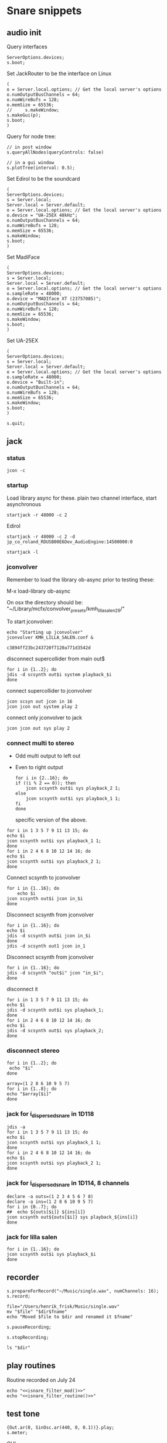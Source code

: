 * Snare snippets
** audio init
   Query interfaces
   #+begin_src sclang :results none
     ServerOptions.devices;
     s.boot;
   #+end_src

   Set JackRouter to be the interface on Linux
   #+name: boot_jack
   #+begin_src sclang :results none
     (
     o = Server.local.options; // Get the local server's options
     o.numOutputBusChannels = 64;
     o.numWireBufs = 128;
     o.memSize = 65536;
     //     s.makeWindow;
     s.makeGui(p);
     s.boot;
     )
   #+end_src

   Query for node tree:
   #+begin_src sclang :results none
     // in post window
     s.queryAllNodes(queryControls: false)

     // in a gui window
     s.plotTree(interval: 0.5);
   #+end_src

   Set Edirol to be the soundcard
   #+begin_src sclang :results none
     (
     ServerOptions.devices;
     s = Server.local;
     Server.local = Server.default;
     o = Server.local.options; // Get the local server's options
     o.device = "UA-25EX 48kHz";
     o.numOutputBusChannels = 64;
     o.numWireBufs = 128;
     o.memSize = 65536;
     s.makeWindow;
     s.boot;
     )
   #+end_src

   Set MadiFace
   #+begin_src sclang :results none
     (
     ServerOptions.devices;
     s = Server.local;
     Server.local = Server.default;
     o = Server.local.options; // Get the local server's options
     o.sampleRate = 48000;
     o.device = "MADIface XT (23757085)";
     o.numOutputBusChannels = 64;
     o.numWireBufs = 128;
     o.memSize = 65536;
     s.makeWindow;
     s.boot;
     )
   #+end_src

   Set UA-25EX
   #+begin_src sclang :results none
     (
     ServerOptions.devices;
     s = Server.local;
     Server.local = Server.default;
     o = Server.local.options; // Get the local server's options
     o.sampleRate = 48000;
     o.device = "Built-in";
     o.numOutputBusChannels = 64;
     o.numWireBufs = 128;
     o.memSize = 65536;
     s.makeWindow;
     s.boot;
     )
   #+end_src

   #+begin_src sclang :results none
     s.quit;
   #+end_src
** jack
*** status
    #+begin_src shell
      jcon -c
    #+end_src

*** startup
    Load library async for these.
    plain two channel interface, start asynchronous
    #+begin_src shell :async
      startjack -r 48000 -c 2
    #+end_src

    Edirol
    #+begin_src shell :async
      startjack -r 48000 -c 2 -d jp_co_roland_RDUSB00E6Dev_AudioEngine:14500000:0
    #+end_src

    #+begin_src shell
      startjack -l
    #+end_src

*** jconvolver
    Remember to load the library ob-async prior to testing these:

    M-x load-library ob-async

    On osx the directory should be: "~/Library/mcfx/convolver_presets/kmh_lilla_salen_29/"

    To start jconvolver:
    #+name: jconvolver
    #+begin_src shell :dir /home/henrikfr/Music/spatialization/klangkupolen/gerhard/convolution_config/kmh_lilla_salen_29 :async
      echo "Starting up jconvolver"
      jconvolver KMH_LILLA_SALEN.conf &
    #+end_src

    #+RESULTS:
    : c3894ff23bc243720f7120a771d3542d

    disconnect supercollider from main out$
    #+begin_src shell
      for i in {1..2}; do
	  jdis -d scsynth out$i system playback_$i
      done
    #+end_src

    connect supercollider to jconvolver
    #+begin_src shell :results replace
      jcon scsyn out jcon in 16
      jcon jcon out system play 2
    #+end_src

    #+RESULTS:

    connect only jconvolver to jack
    #+begin_src shell 
      jcon jcon out sys play 2
    #+end_src

*** connect multi to stereo
   - Odd multi output to left out
   - Even to right output
    #+begin_src shell
      for i in {2..16}; do
	  if ((i % 2 == 0)); then
	      jcon scsynth out$i sys playback_2 1;
	  else 
	      jcon scsynth out$i sys playback_1 1;
	  fi
      done
    #+end_src

    specific version of the above.
   #+begin_src shell :results replace
     for i in 1 3 5 7 9 11 13 15; do 
	 echo $i
	 jcon scsynth out$i sys playback_1 1; 
     done
     for i in 2 4 6 8 10 12 14 16; do 
	 echo $i
	 jcon scsynth out$i sys playback_2 1; 
     done
   #+end_src

   Connect scsynth to jconvolver 
   #+begin_src shell :results replace
     for i in {1..16}; do
         echo $i
	 jcon scsynth out$i jcon in_$i
     done
   #+end_src

   Disconnect scsynth from jconvolver 
   #+begin_src shell :results replace
     for i in {1..16}; do
	 echo $i
	 jdis -d scsynth out$i jcon in_$i
     done
     jdis -d scsynth out1 jcon in_1
   #+end_src

   Disconnect scsynth from jconvolver 
   #+begin_src shell :results replace
     for i in {1..16}; do
	 jdis -d scsynth "out$i" jcon "in_$i";
     done
   #+end_src

    disconnect it
   #+begin_src shell :results replace
     for i in 1 3 5 7 9 11 13 15; do 
	 echo $i
	 jdis -d scsynth out$i sys playback_1;
     done
     for i in 2 4 6 8 10 12 14 16; do 
	 echo $i
	 jdis -d scsynth out$i sys playback_2;
     done
   #+end_src

*** disconnect stereo
    #+begin_src shell :results replace
      for i in {1..2}; do
       echo "$i"
      done
    #+end_src

    #+begin_src shell :results replace
      array=(1 2 8 6 10 9 5 7)
      for i in {1..8}; do
      echo "$array[$i]"
      done
    #+end_src

*** jack for i_dispersed_snare in 1D118
   #+begin_src shell :results replace
     jdis -a
     for i in 1 3 5 7 9 11 13 15; do 
	 echo $i
	 jcon scsynth out$i sys playback_1 1; 
     done
     for i in 2 4 6 8 10 12 14 16; do 
	 echo $i
	 jcon scsynth out$i sys playback_2 1; 
     done
   #+end_src
*** jack for i_dispersed_snare in 1D114, 8 channels
   #+begin_src shell :results replace
     declare -a outs=(1 2 3 4 5 6 7 8)
     declare -a ins=(1 2 8 6 10 9 5 7)
     for i in {0..7}; do
	 ##	 echo ${outs[$i]} ${ins[i]}
	 jcon scsynth out${outs[$i]} sys playback_${ins[i]}
     done
   #+end_src
*** jack for lilla salen
    #+begin_src shell :results replace
      for i in {1..16}; do
	  jcon scsynth out$i sys playback_$i
      done
    #+end_src

** recorder
   #+property: header-args:shell :var dir="/Users/henrik_frisk/Music/pieces/snares/audio/"

   #+name: record_me
   #+begin_src sclang :results none
     s.prepareForRecord("~/Music/single.wav", numChannels: 16);
     s.record;
   #+end_src
   #+name: rename_file
   #+begin_src shell :var fname="isnare_filter_routine.wav"
     file="/Users/henrik_frisk/Music/single.wav"
     mv "$file" "$dir$fname"
     echo "Moved $file to $dir and renamed it $fname"
   #+end_src

   #+begin_src sclang :results none
     s.pauseRecording;
   #+end_src
   #+name: stop_record
   #+begin_src sclang :results none
     s.stopRecording;
   #+end_src

   #+name: print_files
   #+begin_src shell
     ls "$dir"
   #+end_src

** play routines
   Routine recorded on July 24
   #+begin_src shell :noweb yes :results none
     echo "<<isnare_filter_mod()>>"
     echo "<<isnare_filter_routine()>>"
   #+end_src
** test tone
   #+begin_src sclang :results none
     {Out.ar(0, SinOsc.ar(440, 0, 0.1))}.play;
     s.meter;
   #+end_src

   GUI
   #+begin_src sclang :results none
     (
     SynthDef(\pluck, { |out, freq=55|
	 Out.ar(out,
	     Pluck.ar(WhiteNoise.ar(0.06),
		 EnvGen.kr(Env.perc(0,4), 1.0, doneAction: Done.freeSelf),
		 freq.reciprocal,
		 freq.reciprocal,
		 10,
		 coef:0.1)
	 );
     }).add;

     w = Window.new("Hold arrow keys to trigger sound",
	 Rect(300, Window.screenBounds.height - 300, 400, 100)).front;
     a = Slider(w, Rect(50, 20, 300, 40)).value_(0.5).step_(0.05).focus
     .action_({
	 // trigger a synth with varying frequencies
	 Synth(\pluck, [\freq, 55 + (1100 * a.value)]);
	 w.view.background_(Gradient(Color.rand,Color.rand));
     })
     )
   #+end_src
** snare synths
*** snare 1
**** synthdef
     Simple instance of a snare synth

     This may be used for polyrhythmic snare using [[generic_snare][generic_snare]] below.

     Used by a variety of snippets:
     - [[*pbind for accelerando][pbind for accelerando]]
     #+name: original_snare
     #+begin_src sclang :results none
       (
       ~snare_simple = SynthDef(\snare, {
	   var snd;
	   var env = Env([0, 1, 0], [0.0001, \length.ir(0.5)]);
	   var imp = Impulse.ar(\impf.ir(1), 0.0, 0.5, 0);
	   var frq1=\freq.kr(300), frq2=frq1-100;
	   snd = OGenericSnarefs.ar(imp, 0.00001, 0.001, \noiselvl.kr(0.1), \nrel.ir(0.1), frq1, frq2, \rel.ir(0.1), \trifrq.kr(111)) * EnvGen.kr(env, doneAction: Done.freeSelf);
	   Out.ar(\out.ir(0), snd*\gain.ir(1));
       }).add;
       )
     #+end_src

     #+begin_src sclang :results none
       (
       ~snare_fb = SynthDef(\snarefb, { | gain=4, freq=200, vol=2, q=1, out=0 |
	   var snd;
	   var env = Env([0, 1, 0], [0.0001, 0.5]);
	   snd = SnaresFb.ar(gain: gain, vol: vol) * EnvGen.kr(env, doneAction: Done.freeSelf);
	   Out.ar(out, snd);
       }).add;
       )
     #+end_src

     #+begin_src sclang :results none
       (
       ~snare_disp = SynthDef(\snaredisp, { | freq=200, q=1, out=0, pos=0, disp=1, impf=0, attack=0.0001, noiselvl=0.1, noiserel=0.1, osc1f=330, osc2f=180, trianglef=111, mainlvl=0.5, length=1 |
	   var snd;
	   var env = Env([0, 1, 0], [0.0001, length]);
	   var imp = Impulse.ar(impf, 0.0, 0.5, 0);
	   snd = ODispersedSnare.ar(imp, pos, disperse: disp, attack: attack, noise_lvl: noiselvl, noise_rel: noiserel, osc_1_freq: osc1f, osc_2_freq: osc2f, triangle_freq: trianglef);// * EnvGen.kr(env, doneAction: Done.freeSelf);
	   Out.ar(out, snd * mainlvl);
       }).add;
       )
     #+end_src

    #+begin_src sclang :results none
      (
      ~snare_disp = SynthDef(\snaredisp2, { | out=0, length=2 |
	  var snd;
	  var env = Env([0, 1, 0], [0.0001, length]);
	  var imp = Impulse.ar(10, 0.0, 0.5, 0);
	  snd = ODispersedSnare.ar(imp);
	  Out.ar(out, snd);
      }).add;
      )
     #+end_src

     #+begin_src sclang :results none
       ~snare_simple.free;
       ~snare_fb.free;
       ~snare_disp.free;
     #+end_src

**** player
     Play one hit on the snare above.
     #+name: reg_snare_load
     #+begin_src sclang :results none
       ~reg_snare = Synth.new("snare", [\freq, 100, \out, 1, \gain, 20, \vol, 5] );
     #+end_src

     #+name: generic_snare
     #+begin_src sclang :results none
       ~snare_simple = Synth.new("snare", [\impf, 20, \freq, 300, \nrel, 0.05, \length, 10, \out, 0] );
       s.meter;
     #+end_src

     #+begin_src sclang :results none
       Pbind(\instrument, \snare,
	   \out, 0,
	   \impf, 500,
	   \freq, Pseq((150..600), 100),
	   \nrel, Pseq((0.005..0.1), 100),
	   \length, 0.15,
	   \dur, 0.05
       ).play;
     #+end_src

     #+begin_src sclang :results none
       ~fb_snare = Synth.new("snarefb", [\out, 1, \gain, 2, \vol, 2] );
     #+end_src

     Snygga effekter genom att panorera dessa två ljud med Radius och Elevation.
     #+begin_src sclang :results none
       ~disp_snare1 = Synth.new("snaredisp", [\out, 1, \impf, 3000, \pos, 0, \disp, 0, \noiserel, 0, \noiselvl, 0.0001, \length, 20] );
       ~disp_snare1 = Synth.new("snaredisp", [\out, 0, \impf, 2000, \pos, 0, \disp, 0, \noiserel, 0, \noiselvl, 0.0001, \length, 25] );
       s.meter;
     #+end_src

     #+begin_src sclang :results none
       Pbind(\instrument, \snaredisp,
	   \out, 0,
	   \impf, 10,
	   \dur, 0.5,
	   \pos, 6,
       ).play
     #+end_src

     #+begin_src sclang :results none
       ~dist_snare = Synth.new("snaredisp", [\out, 0, \impf, 0, \pos, 0, \disp, 1, \noiserel, 0, \noiselvl, 0.01] );
     #+end_src

     Closer and closer.
     #+begin_src sclang :results none
       ~range = [(1..10)].do({ arg item, i; [item/20]; });
       Pbind(\instrument, \snaredisp,
	   \out, Pseq((31..31), 16), // This is for feeding the signal to the ambisonics engine
	   \noiserel, Pseq([0.0, 0.001, 0.002, 0.003, 0.005, 0.007, 0.01, 0.02, 0.03, 0.04, 0.045, 0.050, 0.055, 0.06, 0.065, 0.07], 16),
	   \nopiselvl, 0.0,
	   \osc1f, Pseq((150..2000), 16),
	   \osc2f, 180,
	   \mainlvl, Pseq([0.01, 0.02, 0.03, 0.04, 0.05, 0.06, 0.07, 0.08, 0.09, 0.1, 0.11, 0.12, 0.13, 0.14, 0.15, 0.16], 16),
	   \dur, 1
       ).play;
//s.meter;
     #+end_src
     
     For testing
     #+begin_src sclang :results none
a = Array.fill(16, {arg i; i * 0.001; });
b = Array.fill(32, { arg i; i / 32 + 0.05 }).reverse;
       Pbind(\instrument, \snaredisp,
	   \out, 0,
	   \noiserel, Pseq(a, 32),
	   \ nopiselvl, 0.0,
	   \osc1f, Pseq((150..2000), 32),
	   \osc2f, Pseq((400..170), 32),
	   \mainlvl, 0.5,
	   \dur, Pseq(b, 32)
       ).play
     #+end_src
**** pbind: fast irregular, no snare.
     Very nice sounding pattern
     #+begin_src sclang :results none
       Pbind(\instrument, \snare,
	   \freq, Prand([100,110,140, 180, 260, 320, 640, 80, 200], 64),
	   \dur, Prand([0.1, 0.2], inf),
	   \q, Prand([0.001, 5, 2], inf),
	   \out, Prand((0..1), inf) //([0, 1, 2, 3, 4, 5, 6, 7, 8, 9, 10, 11, 12, 13, 14, 15], inf)
       ).play;
     #+end_src
     

     #+begin_src sclang :results none
       Pbind(\instrument, \snarefb,
	   \freq, Prand([100,110,140, 180, 260, 320, 640, 80, 200], 64),
	   \dur, Prand([0.1, 0.2, 0.4], inf),
	   \q, Prand([0.001, 5, 2], inf),
	   \out, Prand( (0 .. 16), inf)
       ).play;
     #+end_src

     Ptpar running two Pbinds
     #+begin_src sclang :results none
       a = Pbind(\instrument, \snare,
	 \freq, Prand([100,110,140, 180, 260, 320, 640, 80, 200], 64),
\dur, Pseq([0.29411764705882354, 0.29411764705882354, 0.29411764705882354, 0.29411764705882354, 0.29411764705882354, 0.29411764705882354, 0.29411764705882354, 0.29411764705882354, 0.29411764705882354, 0.29411764705882354, 0.29411764705882354, 0.29411764705882354, 0.29411764705882354, 0.29411764705882354, 0.29411764705882354, 0.29411764705882354, 0.29411764705882354, 0.29411764705882354, 0.29411764705882354, 0.29411764705882354, 0.29411764705882354, 0.29411764705882354, 0.29411764705882354, 0.29411764705882354, 0.35294117647058826, 0.35294117647058826, 0.35294117647058826, 0.35294117647058826, 0.35294117647058826, 0.35294117647058826, 0.35294117647058826, 0.35294117647058826, 0.35294117647058826, 0.35294117647058826, 0.35294117647058826, 0.35294117647058826, 0.35294117647058826, 0.35294117647058826, 0.35294117647058826, 0.35294117647058826, 0.4117647058823529, 0.4117647058823529, 0.4117647058823529, 0.4117647058823529, 0.4117647058823529, 0.4117647058823529, 0.4117647058823529, 0.4117647058823529, 0.4117647058823529, 0.4117647058823529, 0.4117647058823529, 0.4117647058823529, 0.4117647058823529, 0.4117647058823529, 0.4117647058823529, 0.4117647058823529, 0.47058823529411764, 0.47058823529411764, 0.47058823529411764, 0.47058823529411764, 0.47058823529411764, 0.47058823529411764, 0.47058823529411764, 0.47058823529411764, 0.47058823529411764, 0.47058823529411764, 0.47058823529411764, 0.47058823529411764, 0.47058823529411764, 0.47058823529411764, 0.47058823529411764, 0.47058823529411764, 0.5294117647058824, 0.5294117647058824, 0.5294117647058824, 0.5294117647058824, 0.5294117647058824, 0.5294117647058824, 0.5294117647058824, 0.5294117647058824, 0.5882352941176471, 0.5882352941176471, 0.5882352941176471, 0.5882352941176471, 0.5882352941176471, 0.5882352941176471, 0.5882352941176471, 0.5882352941176471, 0.6470588235294118, 0.6470588235294118, 0.6470588235294118, 0.6470588235294118, 0.6470588235294118, 0.6470588235294118, 0.6470588235294118, 0.6470588235294118, 0.7058823529411765, 0.7058823529411765, 0.7058823529411765, 0.7058823529411765, 0.7058823529411765, 0.7058823529411765, 0.7058823529411765, 0.7058823529411765, 0.7647058823529411, 0.7647058823529411, 0.7647058823529411, 0.7647058823529411, 0.7647058823529411, 0.7647058823529411, 0.7647058823529411, 0.7647058823529411, 0.8235294117647058, 0.8235294117647058, 0.8235294117647058, 0.8235294117647058, 0.8235294117647058, 0.8235294117647058, 0.8235294117647058, 0.8235294117647058, 0.8823529411764706, 0.8823529411764706, 0.8823529411764706, 0.8823529411764706, 0.8823529411764706, 0.8823529411764706, 0.8823529411764706, 0.8823529411764706, 0.9411764705882353, 0.9411764705882353, 0.9411764705882353, 0.9411764705882353, 0.9411764705882353, 0.9411764705882353, 0.9411764705882353, 0.9411764705882353, 1.0, 1.0, 1.0, 1.0, 1.0, 1.0, 1.0, 1.0 ], inf),
\q, Prand([0.001, 5, 2], inf)
       );
       b = Pbind(\instrument, \snare,
	 \freq, Prand([100,110,140, 180, 260, 320, 640, 80, 200], 64),
\dur, Pseq([0.23529411764705882, 0.23529411764705882, 0.23529411764705882, 0.23529411764705882, 0.23529411764705882, 0.23529411764705882, 0.23529411764705882, 0.23529411764705882, 0.23529411764705882, 0.23529411764705882, 0.23529411764705882, 0.23529411764705882, 0.23529411764705882, 0.23529411764705882, 0.23529411764705882, 0.23529411764705882, 0.23529411764705882, 0.23529411764705882, 0.23529411764705882, 0.23529411764705882, 0.23529411764705882, 0.23529411764705882, 0.23529411764705882, 0.23529411764705882, 0.23529411764705882, 0.23529411764705882, 0.23529411764705882, 0.23529411764705882, 0.23529411764705882, 0.23529411764705882, 0.23529411764705882, 0.23529411764705882, 0.29411764705882354, 0.29411764705882354, 0.29411764705882354, 0.29411764705882354, 0.29411764705882354, 0.29411764705882354, 0.29411764705882354, 0.29411764705882354, 0.29411764705882354, 0.29411764705882354, 0.29411764705882354, 0.29411764705882354, 0.29411764705882354, 0.29411764705882354, 0.29411764705882354, 0.29411764705882354, 0.29411764705882354, 0.29411764705882354, 0.29411764705882354, 0.29411764705882354, 0.29411764705882354, 0.29411764705882354, 0.29411764705882354, 0.29411764705882354, 0.35294117647058826, 0.35294117647058826, 0.35294117647058826, 0.35294117647058826, 0.35294117647058826, 0.35294117647058826, 0.35294117647058826, 0.35294117647058826, 0.35294117647058826, 0.35294117647058826, 0.35294117647058826, 0.35294117647058826, 0.35294117647058826, 0.35294117647058826, 0.35294117647058826, 0.35294117647058826, 0.4117647058823529, 0.4117647058823529, 0.4117647058823529, 0.4117647058823529, 0.4117647058823529, 0.4117647058823529, 0.4117647058823529, 0.4117647058823529, 0.4117647058823529, 0.4117647058823529, 0.4117647058823529, 0.4117647058823529, 0.4117647058823529, 0.4117647058823529, 0.4117647058823529, 0.4117647058823529, 0.47058823529411764, 0.47058823529411764, 0.47058823529411764, 0.47058823529411764, 0.47058823529411764, 0.47058823529411764, 0.47058823529411764, 0.47058823529411764, 0.47058823529411764, 0.47058823529411764, 0.47058823529411764, 0.47058823529411764, 0.47058823529411764, 0.47058823529411764, 0.47058823529411764, 0.47058823529411764, 0.5294117647058824, 0.5294117647058824, 0.5294117647058824, 0.5294117647058824, 0.5294117647058824, 0.5294117647058824, 0.5294117647058824, 0.5294117647058824, 0.5882352941176471, 0.5882352941176471, 0.5882352941176471, 0.5882352941176471, 0.5882352941176471, 0.5882352941176471, 0.5882352941176471, 0.5882352941176471, 0.6470588235294118, 0.6470588235294118, 0.6470588235294118, 0.6470588235294118, 0.6470588235294118, 0.6470588235294118, 0.6470588235294118, 0.6470588235294118, 0.7058823529411765, 0.7058823529411765, 0.7058823529411765, 0.7058823529411765, 0.7058823529411765, 0.7058823529411765, 0.7058823529411765, 0.7058823529411765, 0.7647058823529411, 0.7647058823529411, 0.7647058823529411, 0.7647058823529411, 0.7647058823529411, 0.7647058823529411, 0.7647058823529411, 0.7647058823529411, 0.8235294117647058, 0.8235294117647058, 0.8235294117647058, 0.8235294117647058, 0.8235294117647058, 0.8235294117647058, 0.8235294117647058, 0.8235294117647058, 0.8823529411764706, 0.8823529411764706, 0.8823529411764706, 0.8823529411764706, 0.8823529411764706, 0.8823529411764706, 0.8823529411764706, 0.8823529411764706, 0.9411764705882353, 0.9411764705882353, 0.9411764705882353, 0.9411764705882353, 0.9411764705882353, 0.9411764705882353, 0.9411764705882353, 0.9411764705882353, 1.0, 1.0, 1.0, 1.0, 1.0, 1.0, 1.0, 1.0 ], inf),
       );
Ptpar([0.0, a, 1, b, 2, a]).play;
     #+end_src
*** snare phase
**** synthdef
     Four hits per pulse. Min speed is 1/2 sec.
     #+name: i_snare_phase_1
     #+begin_src sclang :results none
       ~phased_snare = SynthDef(\snare_phase, {
	   var snd, pulse = 192000 / \pulse.kr(192000);
	   var frq1 = \freq.kr(300), frq2 = frq1 - 100;
	   snd = ISnarePhase.ar(pulse, \attack.ir(0.00001), \nattack.kr(0.00001), \nlevel.kr(0.05), \nrel.kr(0.1), frq1, frq2, \rel.kr(0.1), \trifreq.kr(111));
	   Out.ar(\out.kr(0), snd * \gain.kr(0.5));
       }).add
     #+end_src

**** player
     #+begin_src sclang :results none
       ~poly_rhythm = { | nom, denom, f |
	   var f1, f2;
	   f1 = nom * f;
	   f2 = denom * f;
	   ~phased1 = Synth.new("snare_phase", [\pulse, f1, \freq, 230, \nlevel, 0.2, \nrel, 0.2, \gain, 0.1, \out, 0] );
	   ~phased2 = Synth.new("snare_phase", [\pulse, f2, \freq, 200, \nlevel, 0.2, \nrel, 0.2, \gain, 0.1, \out, 1] );
       };
       f.value(3, 5, 500);
     #+end_src

     #+begin_src sclang :results none
       (
       var mapped;
       w = Window.new.front;
       c = ControlSpec(1, 50, \linear, 0.01); // min, max, mapping, step
       b = NumberBox(w, Rect(20, 20, 150, 20));
       a = Slider(w, Rect(20, 60, 150, 20)).action_({
	   mapped = c.map(a.value);
	   b.value_(mapped);
	   ~phased1.set(\pulse, 7 * mapped);
	   ~phased2.set(\pulse, 5 * mapped);
	      });
       a.action.value
       )     

     #+end_src
*** snare dispersed
**** synth
     define the synth
    #+begin_src sclang :results none
      (
      ~disp_snare = SynthDef(\snaredisp4, { | dur=20, out=0, pos=0, disp=0, pulse=2000, att=0.00001, n_attack=0.01, n_level=0.2, n_rel=0.1, osc1_f=100, osc2_f=130, release=0.01, tri_f=300 |
	  var snd, env;
	  env = Env.new(levels: [0, 1, 1, 0], times: [0.01, dur, 0.01]);
	  snd = IDispersedSnare.ar(pos, disp, pulse, att, n_attack, n_level, n_rel, osc1_f, osc2_f, release, tri_f) * EnvGen.kr(env, doneAction: Done.freeSelf);
	  Out.ar(out, snd);
      }).play(s);
      )
     #+end_src
     
     define the busses
    #+begin_src sclang :results none
	    ~busses = Array.new(4);
	    ~duration = 20;

	    b = Bus.control(s, 1);
	    ~disp_snare.map(\pos, b);
	    c = Bus.control(s, 1);
      c.set(4000);
	    ~disp_snare.map(\pulse, c);
	    d = Bus.control(s, 1);
      d.set(0.1);
	    ~disp_snare.map(\n_rel, d);
	    e = Bus.control(s, 1);
      e.set(0.2);
	    ~disp_snare.map(\n_level, e);

      //      {Out.kr(b, Line.kr(0, 29, ~duration, doneAction: Done.freeSelf))}.play(addAction: \addToHead);
	    {Out.kr(c, Line.kr(4000, 200, ~duration, doneAction: Done.freeSelf))}.play(addAction: \addToHead);
	    {Out.kr(c, Line.kr(0.1, 0.005, ~duration, doneAction: Done.freeSelf))}.play(addAction: \addToHead);
	    {Out.kr(c, Line.kr(0.2, 0.001, ~duration, doneAction: Done.freeSelf))}.play(addAction: \addToHead);
    #+end_src

    #+begin_src sclang :results none
s.makeGui(p);
    #+end_src
**** player
     #+begin_src sclang :results none
       ~reg_snare = Synth.new("snaredisp4", [\dur, 30, \out, 0, \pos, 2, \disp, 0, \freq, 100, \gain, 20, \vol, 5] );
       ~reg_snare.free;
     #+end_src

**** control signals
     Various tasks that alter the parameters of the synth
     #+begin_src sclang :results none
       (
       ~pos_task = Task({
	   loop {
	       (0..28).do({ |position|
		   position.postln;
		   ~reg_snare.set(\pos, position);
		   0.5.wait;
	       });
	   }
       }).play;
       )
     #+end_src

     #+begin_src sclang :results none
       ~disp_task = Task({
	   loop {
	       (0..100).do({ |disperse|
		   var disp;
		   disp = disperse/100;
		   ~reg_snare.set(\disp, disp);
		   0.1.wait;
	       });
	   }
       }).play;
     #+end_src

     #+begin_src sclang :results none
      ~pulse_task = Task({
	   loop {
	       (5000..500).do({ |pulse_time|
		   var pulse;
		   pulse = pulse_time;
		   ~reg_snare.set(\pulse, pulse);
		   0.01.wait;
	       });
	   }
       }).play;
     #+end_src

     Control the speed via a slider.
    #+begin_src sclang :results none
      (
      w = Window.new.front;
      b = NumberBox(w, Rect(20, 20, 150, 20));
      a = Slider(w, Rect(20, 60, 150, 20)).action_({
	  b.value_(a.value);
	  ~reg_snare.set(\pos, (a.value * 10));
      });
      a.action.value;
      )     
    #+end_src

*** snare 2 (osx)
    Simple instance of a snare synth with more noise
    #+begin_src sclang :results none
      (
      SynthDef(\snares, { | gain=2, freq=200, vol=2, q=10 |
	  var snd;
	  var env = Env([0, 1, 0], [0.0001, 0.5]);
	  snd = Snares.ar(attack: 0.00001, freq: freq, gain: gain, q: q, rel: 0.01, vol_0: vol) * EnvGen.kr(env, doneAction: Done.freeSelf);
	  Out.ar(0, snd);
      }).add;
      )
    #+end_src
**** player
     Play one hit on the snare above.
     #+name: snares_load
     #+begin_src sclang :results none
       ~reg_snare = Synth.new("snares", [\freq, 100] );
     #+end_src
*** snare 3 (isnare2)
**** Example without groups
    Synth that is driven by an Impulse pulse generator.
    Load first the SynthDefs below.
    #+name: isnare_def
    #+begin_src sclang :results none
      (
      // Main snare synth
      SynthDef(\isnare, { | inBus1=0, inBus2=1, inBus3=2, inBus4=3, outBus=0, freq=2, cBus1=1, gain=0.5, osc1=330, osc2=180, tri=111, noise=0.1, position=0, disperse=0, dur=1 |
	  var snd;
	  var env;
	  var envelope = Env.new([0, 1, 0.9, 0], [0.1, 0.5, 1],[-5, 0, -5]);
	  b = 0;
	  envelope.times.do({ arg i; b = b + i; });
	  c = dur / b;
	  env = EnvGen.kr(
	      envelope,
	      timeScale: c,
	      doneAction: Done.freeSelf);
	  snd = IDispersedSnare.ar(Impulse.ar(freq), position, disperse, osc_1_freq: In.kr(inBus2), osc_2_freq: In.kr(inBus2) - 50, triangle_freq: In.kr(inBus3), noise_lvl: In.kr(inBus4)) * gain * env;
	  Out.ar(outBus, snd);
      }).add;

      // Control synth 1, modulated oscillator
      SynthDef(\control_osc, {
	  Out.kr(\bus.ir,
	      SinOsc.kr(
		  // modulate the frequency of the modulator
		  Line.kr(\start.ir(0.1),
		      \end.ir(2),
		      \dur.ir(10),
		      \lmult.ir(1),
		      \ladd.ir(0)),
		  \phase.kr(0),
		  \mult.ir(1),
		  \add.ir(0)));
      }).send(s);

      // Control synth 2, line
      SynthDef(\control_line, {
	  Out.kr(\bus.ir, Line.kr(\start.kr(0), \end.kr(1), \dur.kr(10), \mult.kr(1), \add.kr(0)));
      }).send(s);

      // Control synth 3, saw-tooth
      SynthDef(\control_saw, {
	  Out.kr(\bus.ir, Saw.kr(\freq.kr(1), \mult.kr(1), \add.kr(0)));
      }).send(s);

      ~osc_control_1_bus = Bus.control(s, 1);
      ~osc_control_2_bus = Bus.control(s, 1);
      ~line_control_1_bus = Bus.control(s, 1);
      ~line_control_2_bus = Bus.control(s, 1);
      ~saw_control_1_bus = Bus.control(s, 1);
      )
    #+end_src

    Instantiate the synths. 
    #+name: isnare_load
    #+begin_src sclang :results none
      (
      ~osc_control_1 = Synth.new(\control_osc, [
	  \bus, ~osc_control_1_bus.index,
	  \add, 7,
	  \dur, 2,
	  \start, 10,
	  \end, 0.0001,
	  \mult, 5
      ]);
      ~rising_line_1 = Synth.after(~osc_control_1, \control_line, [
	  \bus, ~line_control_1_bus.index,
	  \mult, 500,
	  \add, 50,
	  \dur, 2]);
      ~falling_line_1 = Synth.after(~osc_control_1, \control_line, [
	  \bus, ~line_control_2_bus.index,
	  \start, 200,
	  \end, 40,
	  \dur, 2]);
      ~isnare_synth = Synth.after(~saw_control_1, \isnare, [
	  \inBus1, ~saw_control_1_bus.index,
	  \inBus2, ~line_control_1_bus.index,
	  \inBus3, ~line_control_2_bus.index,
	  \freq, 10,
	  \dur, 2]);
      )
    #+end_src

    Example note with decaying hits.
    #+begin_src sclang :results none
      Pbind(
	  \instrument, \isnare,
	  \dur, 1,
	  \freq, 10
      ).play;
    #+end_src

**** Example using groups
***** Synth and modulator (1)
      #+name: isnare2_def
      #+begin_src sclang :results none
	(
	// Main snare synth
	~isnare_def = SynthDef(\isnare2, { | position=0, disperse=0 |
	    var snd, env, envelope, duration;
	    envelope = Env.new([0, 1, 0.9, 0], [0.1, 0.5, 1], [-5, 0, -5]);
	    b = 0;
	    envelope.times.do({ arg i; b = b + i; });
	    duration = \dur.ir / b;
	    env = EnvGen.kr(envelope, timeScale: duration, doneAction: Done.freeSelf);
	    snd = IDispersedSnare.ar(Impulse.ar(\freq.kr(1) * In.kr(\inBus3.kr)),
			position,
			disperse,
			osc_1_freq: (\osc1.kr(330) * In.kr(\inBus1.kr)) + 100,
			osc_2_freq: (\osc2.kr(180) * In.kr(\inBus2.kr)) + 120,
			triangle_freq: (\tri.kr * In.kr(\inBus2.kr) + 200),
			noise_lvl: \noise.kr(0.1)) * \gain.kr(0.5) * env;
	    Out.ar(\outBus.ir, snd);
	}).add;

	// Control synth saw-tooth
	SynthDef(\control_saw2, {
	    Out.kr(\bus.ir(0), Saw.kr(\freq.kr(1), \mult.kr(1), \add.kr(0)));
	}).send(s);

	// Busses
	~saw_control_bus_1 = Bus.control(s, 1);
	~saw_control_bus_2 = Bus.control(s, 1);
	~saw_control_bus_3 = Bus.control(s, 1);
	)
      #+end_src
      
***** Create group and add control instrument (2)
      Instantiate all control instruments. This could be integrated into the main routine above: [[*Synth and modulator (1)][Synth and modulator (1)]] thus not needed to be loaded separately.
      #+name: start_controls
      #+begin_src sclang :results none
	~group = Group.new;
	~freq_ctrl = Synth(\control_saw2, [
	    \bus, ~saw_control_bus_1.index,
	    \freq, 1,
	    \mult, 1,
	    \add, 1], ~group, \addToHead);
	~freq_ctrl2 = Synth(\control_saw2, [
	    \bus, ~saw_control_bus_2.index,
	    \freq, 1, 
	    \mult, 1, 
	    \add, 1], ~group, \addToHead);
	~impulse_ctrl = Synth(\control_saw2, [
	    \bus, ~saw_control_bus_3.index, 
	    \freq, 0.5, 
	    \mult, 1, 
	    \add, 1], ~group, \addToHead);
	// ~group.group.inspect;
      #+end_src

      Function to set attributes for ~impulse_ctrl~. Use ~~group.set(\freq, 10)~ to set all ~\freq~ attributes in one go.
      #+name: load_presets
      #+begin_src sclang :results none
	~param_update = { | range1=1, freq1=0.01, range2=1, freq2=1, range3=1, freq3=1 |
	    ~impulse_ctrl.set(\mult, range1);
	    ~impulse_ctrl.set(\add, range1);
	    ~impulse_ctrl.set(\freq, 0.3);

	    ~freq_ctrl.set(\freq, freq2);
	    ~freq_ctrl.set(\mult, range2);
	    ~freq_ctrl.set(\add, range2);

	    ~freq_ctrl2.set(\freq, freq3);
	    ~freq_ctrl2.set(\mult, range3);
	    ~freq_ctrl2.set(\add, range3);
	};
	"loaded".postln;
      #+end_src
***** Presets
      Nice and noisy
      #+name: isnare_preset_1
      #+begin_src sclang :results none :noweb yes
	<<load_presets>>
	~param_update.value(10, 1, 10, 1, 11, 1);
      #+end_src

      Dark and bassy
      #+name: isnare_preset_2
      #+begin_src sclang :results none :noweb yes :var mark="hoo"
	<<load_presets>>
	~param_update.value(1, 1, 0, 1, 0, 1);
      #+end_src

      Heavily modulated
      #+name: isnare_preset_3
      #+begin_src sclang :results none :noweb yes :var mark="hoo"
	<<load_presets>>
	~param_update.value(4, 5, 1.1, 100, 2, 110);
      #+end_src

      Medium dark
      #+name: isnare_preset_3
      #+begin_src sclang :results none :noweb yes :var mark="hoo"
	<<load_presets>>
	~param_update.value(6, 100, 0.01, 0.002, 1.3, 0.001);
      #+end_src

      Poll a bus:
      #+begin_src sclang :results none
	{Poll.kr(Impulse.kr(10), In.kr(~saw_control_bus_3.index))}.play;
      #+end_src
***** Updating values in a routine
      Nice and noisy, lots of variation.
      #+begin_src sclang :results none
	(
	~routine = Routine({
	    var delta;
	    loop {
			delta = rrand(1, 10);
			"Will wait ".post; delta.postln;
			~impulse_ctrl.set(\add, delta);
			~freq_ctrl.set(\add, delta * 0.5);
			~freq_ctrl2.set(\mult, delta);
			1.yield;
	    }
	});
	~routine.play;
	)
      #+end_src

      #+begin_src sclang :results none
	~routine.stop;
      #+end_src
***** Add and play the main instrument, depends on [[*Create group and add control instrument][Create group...]] and [[*Synth and modulator][Synth and modulator]] (3)
      Play it:
      #+name: play_isnare2
      #+begin_src sclang :results none :noweb yes
	<<start_controls>>
	~isnare_synth = Synth.after(~group, \isnare2, [
	    <<bus_assignment>>
	    \freq, 10,
	    \dur, 20]);
        ~tempo_update.value(20, 0.01);
      #+end_src

***** Play with a Pbind (4)
      Now including [[*Create group and add control instrument (2)][Create group ...]] with a noweb link. This can be tangled to self contained sclang code (test.sc in this example)
      #+begin_src sclang :results none :tangle test.sc :noweb yes
	<<start_controls>>
	<<isnare_preset_2>>
	~event_str = Pbind(\instrument, \isnare2,
	    <<bus_assignment>>
	    \group, ~group,
	    \addAction, 1,
	    \position, 0,
	    \disperse, 1,
	    \noise, 0.01,
	    \freq, Pwalk(Array.series(20, 0, 1), Pwrand([-2, -1, 0, 1, 2], [0.05, 0.1, 0.15, 1, 0.1].normalizeSum, inf), Pseq([1, -1], inf), 10),
	    \dur, Pgauss(8, 4, inf)
	).play;
      #+end_src

      Move repeated stuff out for cleaner Pbind
      #+name: bus_assignment
      #+begin_src sclang :results none
	\inBus1, ~saw_control_bus_1.index,
	\inBus2, ~saw_control_bus_2.index,
	\inBus3, ~saw_control_bus_3.index,
      #+end_src

      To play from the variable.
      #+begin_src sclang :results none
	~event_str.play;
	~event_str.reset;
      #+end_src

      Free the group
      #+name: free_group
      #+begin_src sclang :results none
	~group.freeAll;
	~group.free;
      #+end_src
**** Stuff
      Plot a control bus
      #+begin_src sclang :results none
	{In.kr(~saw_control_bus_3.index)}.plot;
      #+end_src

      Inspect a control bus:
      #+begin_src sclang :results none
	{Poll.kr(Impulse.kr(10), In.kr(~saw_control_bus_2.index))}.play;
      #+end_src

      #+begin_src sclang :results none :noweb eval
	//~init_durs.value
	(     
	~player1 = Pbind(
	    \instrument, \isnare,
	    \dur, Pseq(~init_durs.value, inf),
	    \freq, Prand([0, 0, 20], inf),
	    \osc1, Pgauss(330, 10, inf),
	    \osc2, Pgauss(180, 10, inf),
	    \tri, Pgauss(110, 30, inf),
	    \gain, Prand([0.5, 0.3, 0.45, 0.35], inf),
	    \noise, Pgauss(0.3, 0.1, inf)
	).play;
	)
      #+end_src

      Test the Pbind ~~player1~
      #+begin_src sclang :results none
	//     ~player1.next(());
	~player1.stop;
      #+end_src
      #+begin_src sclang :results none :noweb eval
	(     
	~player1 = Pbind(
	    \instrument, \impulseA,
	    \dur, Pseq(~init_durs.value, 1),
	    \freq, Prand([0, 0], inf)
	).play;
	) 
      #+end_src

**** Method generation and manipulation
      Test method to generate the array.
      #+begin_src sclang :results none
	~init_durs.value;
      #+end_src
   
      Create duration array
      #+name: create_durs
      #+begin_src sclang :results none
	(
	~create_durs = { |arr=0, div=1, elem=4|
	    var ldiv = 1/div;
	    var lelem = elem * div;
	    arr ++ Array.fill(lelem, {ldiv;});
	}
	)
      #+end_src
   
      Load create_durs first (if not loaded silently through the fake variable x)
      #+name: init_durs
      #+begin_src sclang :results none :noweb yes
	(
	~init_durs = {
	    (
		~times = Array.new();
		for(1, 3, {arg i; ~times = ~create_durs.value(~times, (2**i), 4);});
		~times.postln;
	    )
	}
	)
      #+end_src

      Alternative function for creating an array of durations.
      #+name: durations_array
      #+begin_src sclang
	~durations = {
	    var durs = Array.new(64);
	    a = (1!4);
	    b = (0.5!8);
	    c = (0.25!16);
	    d = (0.125!32);
	    durs = a ++ b;
	    durs = durs ++ c;
	    durs = durs ++ d;
	};
      #+end_src

*** snare 4 filtered
    Synth that is driven by an Impulse pulse generator.
    #+name: isnare_filter_def
    #+begin_src sclang :results none
      (
      ~controlBus_1 = Bus.control(s, 1);
      SynthDef(\isnare_filter, { | outBus=0, freq=0, cBus1=1, gain=0.5, osc1=330, osc2=180, tri=111, noise=0.1, b1, b2, b3, b4, b5, b6, b7, b8, b9, b10, b11, b12, b13, b14, b15, b16 |
	  var snd;
	  var env = EnvGen.kr(Env.perc, doneAction: Done.freeSelf);
	  var modulator = SinOsc.kr([1!16],[0.1!16]);
	  var par = [b1, b2, b3, b4, b5, b6, b7, b8, b9, b10, b11, b12, b13, b14, b15, b16];
	  par = par * modulator;
	  snd = IFilteredSnare.ar(Impulse.ar(freq),
	      band_1: b1, band_2: b2, band_3: b3,
	      band_4: b4, band_5: b5, band_6: b6,
	      band_7: b7, band_8: b8, band_9: b9,
	      band10: b10, band11: b11, band12: b12,
	      band13: b13, band14: b14, band15: b15,
	      band16: b16,  osc_1_freq: osc1, osc_2_freq: osc2,
	      triangle_freq: tri) * gain * env;
	  Out.ar(outBus, snd);
      }).add;

      SynthDef(\control_synth, { | bus |
	  Out.kr(bus, SinOsc.kr(2, 0, 1, 1));
      }).send(s);
      )
    #+end_src

    #+begin_src shell :results none :noweb yes
      echo <<record_me()>>
    #+end_src
    #+begin_src shell :results none :noweb yes
      echo <<stop_record()>>

    #+end_src
    #+begin_src shell :noweb yes
      <<rename_file("isnare_filter_routine_b.wav")>>
    #+end_src

    SynthDef for a modulating snare drum synth. Parameters are:
    - ~freq~: The frequency of the impulse playing the snare.
    - ~gain~: General gain (0-1)
    - ~osc1/2~: The frequecy of the two osccilators in the synth.
    - ~tri~: The triangle wave frequecy
    - ~noise~: The noise level (0-1)
    - ~b1-16~: The level of each of the 16 bands of the filterbank in dB (-70 - 10)
    - ~del~: The delay of each successive band (0 - 1024). If set to 100, b0 will be delayed 100 samples, b1 200 samples, etc.
    - ~dur~: The duration of the note.
    - ~mod_freq_stretch~: The difference in frequency of the modulating SinOsc on the level of each band. If set to 0.1 b0 will have frequency 1 Hz, b1 1.1 Hz, b2 1.2 Hz, etc.
    - ~freq_mod~: If 0, the Impulse freq is not modulated, if 1, it is speeding up, if -1 it is slowing down.
    #+name: isnare_filter_mod
    #+begin_src sclang :results none
      (
      SynthDef(\isnare_filter_mod_8, { | out=0, freq=0, freq_mod, cBus1=1, gain=0.5, osc1=330, osc2=180, tri=111, noise=0.1, b1, b2, b3, b4, b5, b6, b7, b8, del, del_mod=0, dur, mod_freq_stretch |
	  var snd, modulator_pf;
	  var env = EnvGen.kr(Env.new([0, 1, 0.9, 0], [0.0, 0.85, 0.15],[-5, 0, -5]), doneAction: Done.freeSelf, timeScale: dur);
	  var modulator_d = (EnvGen.kr(Env.new([0,0.1,1], [0,1], [0, -5]), timeScale: dur) * del_mod);
	  modulator_pf = Select.kr(freq_mod + 1, [
		  (EnvGen.kr(Env.new([0, 1, 0], [0,1], [-5, -5]), timeScale: dur) * freq),
	      freq, 
		  (EnvGen.kr(Env.new([0, 1, 0], [1,0], [-5, -5]), timeScale: dur) * freq)]);
	  snd = IFilteredSnare8.ar(Impulse.ar(modulator_pf),
	      band_1: b1, band_2: b2, band_3: b3,
	      band_4: b4, band_5: b5, band_6: b6,
	      band_7: b7, band_8: b8, delay: (modulator_d * 1024), osc_1_freq: osc1, osc_2_freq: osc2,
	      triangle_freq: tri) * gain * env;
	  Out.ar(out, snd);
      }).add;
      )
    #+end_src

    #+begin_src sclang :results none
      p = Pbind(\instrument, \isnare_filter_mod_8,
	  \dur, 0.1,
\out, 0,
	  \freq, 1,
	  \freq_mod, 0,
	  \del_mod, 0,
	  \b1, Pshuf([-0.0, -5.023241563000106, -10.02665868644665, -14.990505168792087, -19.89519097573123, -24.721359553116837, -29.44996421843568, -34.062343329362875, -38.5402939327384, -42.86614360330715, -47.02282018870768, -50.99391918545801, -54.763768480036426, -58.31749019955368, -61.6410594279202, -64.72135955578251, -67.54623404578808, -70.10453440888432, -72.38616420231169, -74.38211887565073, -76.08452130766864, -77.48665289371817, -78.58298006100074, -79.36917610705021, -79.8421382752508, -80.0, -79.84213827319023, -79.3691761029372, -78.58298005485153, -77.48665288555702, -76.08452129752777, -74.38211886357016, -72.3861641883391, -70.10453439307483, -67.5462340282041, -64.72135953649345, -61.64105940700216, -58.317490177089226, -54.763768456114185, -50.9939191601724, -47.02282016215851, -42.86614357559923, -38.54029390398104, -34.06234329966957, -29.44996418792362, -24.721359521906425, -19.895190943945654, -14.990505136556822, -10.026658653888878, -5.023241530248318, ], inf),
	  \b2, Pshuf([-5.023241563000106, -10.02665868644665, -14.990505168792087, -19.89519097573123, -24.721359553116837, -29.44996421843568, -34.062343329362875, -38.5402939327384, -42.86614360330715, -47.02282018870768, -50.99391918545801, -54.763768480036426, -58.31749019955368, -61.6410594279202, -64.72135955578251, -67.54623404578808, -70.10453440888432, -72.38616420231169, -74.38211887565073, -76.08452130766864, -77.48665289371817, -78.58298006100074, -79.36917610705021, -79.8421382752508, -80.0, -79.84213827319023, -79.3691761029372, -78.58298005485153, -77.48665288555702, -76.08452129752777, -74.38211886357016, -72.3861641883391, -70.10453439307483, -67.5462340282041, -64.72135953649345, -61.64105940700216, -58.317490177089226, -54.763768456114185, -50.9939191601724, -47.02282016215851, -42.86614357559923, -38.54029390398104, -34.06234329966957, -29.44996418792362, -24.721359521906425, -19.895190943945654, -14.990505136556822, -10.026658653888878, -5.023241530248318, -0.0, ], inf),
	  \b3, Pshuf([-10.02665868644665, -14.990505168792087, -19.89519097573123, -24.721359553116837, -29.44996421843568, -34.062343329362875, -38.5402939327384, -42.86614360330715, -47.02282018870768, -50.99391918545801, -54.763768480036426, -58.31749019955368, -61.6410594279202, -64.72135955578251, -67.54623404578808, -70.10453440888432, -72.38616420231169, -74.38211887565073, -76.08452130766864, -77.48665289371817, -78.58298006100074, -79.36917610705021, -79.8421382752508, -80.0, -79.84213827319023, -79.3691761029372, -78.58298005485153, -77.48665288555702, -76.08452129752777, -74.38211886357016, -72.3861641883391, -70.10453439307483, -67.5462340282041, -64.72135953649345, -61.64105940700216, -58.317490177089226, -54.763768456114185, -50.9939191601724, -47.02282016215851, -42.86614357559923, -38.54029390398104, -34.06234329966957, -29.44996418792362, -24.721359521906425, -19.895190943945654, -14.990505136556822, -10.026658653888878, -5.023241530248318, -0.0, -5.023241563000106, ], inf),
	  \b4, Pshuf([-14.990505168792087, -19.89519097573123, -24.721359553116837, -29.44996421843568, -34.062343329362875, -38.5402939327384, -42.86614360330715, -47.02282018870768, -50.99391918545801, -54.763768480036426, -58.31749019955368, -61.6410594279202, -64.72135955578251, -67.54623404578808, -70.10453440888432, -72.38616420231169, -74.38211887565073, -76.08452130766864, -77.48665289371817, -78.58298006100074, -79.36917610705021, -79.8421382752508, -80.0, -79.84213827319023, -79.3691761029372, -78.58298005485153, -77.48665288555702, -76.08452129752777, -74.38211886357016, -72.3861641883391, -70.10453439307483, -67.5462340282041, -64.72135953649345, -61.64105940700216, -58.317490177089226, -54.763768456114185, -50.9939191601724, -47.02282016215851, -42.86614357559923, -38.54029390398104, -34.06234329966957, -29.44996418792362, -24.721359521906425, -19.895190943945654, -14.990505136556822, -10.026658653888878, -5.023241530248318, -0.0, -5.023241563000106, -10.02665868644665, ], inf),
	  \b5, Pshuf([-19.89519097573123, -24.721359553116837, -29.44996421843568, -34.062343329362875, -38.5402939327384, -42.86614360330715, -47.02282018870768, -50.99391918545801, -54.763768480036426, -58.31749019955368, -61.6410594279202, -64.72135955578251, -67.54623404578808, -70.10453440888432, -72.38616420231169, -74.38211887565073, -76.08452130766864, -77.48665289371817, -78.58298006100074, -79.36917610705021, -79.8421382752508, -80.0, -79.84213827319023, -79.3691761029372, -78.58298005485153, -77.48665288555702, -76.08452129752777, -74.38211886357016, -72.3861641883391, -70.10453439307483, -67.5462340282041, -64.72135953649345, -61.64105940700216, -58.317490177089226, -54.763768456114185, -50.9939191601724, -47.02282016215851, -42.86614357559923, -38.54029390398104, -34.06234329966957, -29.44996418792362, -24.721359521906425, -19.895190943945654, -14.990505136556822, -10.026658653888878, -5.023241530248318, -0.0, -5.023241563000106, -10.02665868644665, -14.990505168792087, ], inf),
	  \b6, Pshuf([-24.721359553116837, -29.44996421843568, -34.062343329362875, -38.5402939327384, -42.86614360330715, -47.02282018870768, -50.99391918545801, -54.763768480036426, -58.31749019955368, -61.6410594279202, -64.72135955578251, -67.54623404578808, -70.10453440888432, -72.38616420231169, -74.38211887565073, -76.08452130766864, -77.48665289371817, -78.58298006100074, -79.36917610705021, -79.8421382752508, -80.0, -79.84213827319023, -79.3691761029372, -78.58298005485153, -77.48665288555702, -76.08452129752777, -74.38211886357016, -72.3861641883391, -70.10453439307483, -67.5462340282041, -64.72135953649345, -61.64105940700216, -58.317490177089226, -54.763768456114185, -50.9939191601724, -47.02282016215851, -42.86614357559923, -38.54029390398104, -34.06234329966957, -29.44996418792362, -24.721359521906425, -19.895190943945654, -14.990505136556822, -10.026658653888878, -5.023241530248318, -0.0, -5.023241563000106, -10.02665868644665, -14.990505168792087, -19.89519097573123, ], inf),
	  \b7, Pshuf([-29.44996421843568, -34.062343329362875, -38.5402939327384, -42.86614360330715, -47.02282018870768, -50.99391918545801, -54.763768480036426, -58.31749019955368, -61.6410594279202, -64.72135955578251, -67.54623404578808, -70.10453440888432, -72.38616420231169, -74.38211887565073, -76.08452130766864, -77.48665289371817, -78.58298006100074, -79.36917610705021, -79.8421382752508, -80.0, -79.84213827319023, -79.3691761029372, -78.58298005485153, -77.48665288555702, -76.08452129752777, -74.38211886357016, -72.3861641883391, -70.10453439307483, -67.5462340282041, -64.72135953649345, -61.64105940700216, -58.317490177089226, -54.763768456114185, -50.9939191601724, -47.02282016215851, -42.86614357559923, -38.54029390398104, -34.06234329966957, -29.44996418792362, -24.721359521906425, -19.895190943945654, -14.990505136556822, -10.026658653888878, -5.023241530248318, -0.0, -5.023241563000106, -10.02665868644665, -14.990505168792087, -19.89519097573123, -24.721359553116837, ], inf),
	  \b8, Pshuf([-34.062343329362875, -38.5402939327384, -42.86614360330715, -47.02282018870768, -50.99391918545801, -54.763768480036426, -58.31749019955368, -61.6410594279202, -64.72135955578251, -67.54623404578808, -70.10453440888432, -72.38616420231169, -74.38211887565073, -76.08452130766864, -77.48665289371817, -78.58298006100074, -79.36917610705021, -79.8421382752508, -80.0, -79.84213827319023, -79.3691761029372, -78.58298005485153, -77.48665288555702, -76.08452129752777, -74.38211886357016, -72.3861641883391, -70.10453439307483, -67.5462340282041, -64.72135953649345, -61.64105940700216, -58.317490177089226, -54.763768456114185, -50.9939191601724, -47.02282016215851, -42.86614357559923, -38.54029390398104, -34.06234329966957, -29.44996418792362, -24.721359521906425, -19.895190943945654, -14.990505136556822, -10.026658653888878, -5.023241530248318, -0.0, -5.023241563000106, -10.02665868644665, -14.990505168792087, -19.89519097573123, -24.721359553116837, -29.44996421843568, ], inf),
      ).play;

      b = Pbind(\instrument, \isnare_filter_mod_8,
	  \dur, 1,
\out, 8, 
	  \freq, 10,
	  \freq_mod, 0,
	  \del_mod, 0,
	  \b1, Pseq([-0.0, -2.7586206896551726, -5.517241379310345, -8.275862068965518, -11.03448275862069, -13.793103448275863, -16.551724137931036, -19.310344827586206, -22.06896551724138, -24.82758620689655, -27.586206896551726, -30.344827586206897, -33.10344827586207, -35.86206896551724, -38.62068965517241, -41.37931034482759, -44.13793103448276, -46.89655172413793, -49.6551724137931, -52.41379310344827, -55.17241379310345, -57.93103448275862, -60.689655172413794, -63.44827586206897, -66.20689655172414, -68.9655172413793, -71.72413793103448, -74.48275862068965, -77.24137931034483, -80.0, ], inf),
	  \b2, Pseq([-0.0, -2.7586206896551726, -5.517241379310345, -8.275862068965518, -11.03448275862069, -13.793103448275863, -16.551724137931036, -19.310344827586206, -22.06896551724138, -24.82758620689655, -27.586206896551726, -30.344827586206897, -33.10344827586207, -35.86206896551724, -38.62068965517241, -41.37931034482759, -44.13793103448276, -46.89655172413793, -49.6551724137931, -52.41379310344827, -55.17241379310345, -57.93103448275862, -60.689655172413794, -63.44827586206897, -66.20689655172414, -68.9655172413793, -71.72413793103448, -74.48275862068965, -77.24137931034483, -80.0, ], inf),
	  \b3, Pseq([-0.0, -2.7586206896551726, -5.517241379310345, -8.275862068965518, -11.03448275862069, -13.793103448275863, -16.551724137931036, -19.310344827586206, -22.06896551724138, -24.82758620689655, -27.586206896551726, -30.344827586206897, -33.10344827586207, -35.86206896551724, -38.62068965517241, -41.37931034482759, -44.13793103448276, -46.89655172413793, -49.6551724137931, -52.41379310344827, -55.17241379310345, -57.93103448275862, -60.689655172413794, -63.44827586206897, -66.20689655172414, -68.9655172413793, -71.72413793103448, -74.48275862068965, -77.24137931034483, -80.0, ], inf),
	  \b4, Pseq([-0.0, -2.7586206896551726, -5.517241379310345, -8.275862068965518, -11.03448275862069, -13.793103448275863, -16.551724137931036, -19.310344827586206, -22.06896551724138, -24.82758620689655, -27.586206896551726, -30.344827586206897, -33.10344827586207, -35.86206896551724, -38.62068965517241, -41.37931034482759, -44.13793103448276, -46.89655172413793, -49.6551724137931, -52.41379310344827, -55.17241379310345, -57.93103448275862, -60.689655172413794, -63.44827586206897, -66.20689655172414, -68.9655172413793, -71.72413793103448, -74.48275862068965, -77.24137931034483, -80.0, ], inf),
	  \b5, Pseq([-0.0, -2.7586206896551726, -5.517241379310345, -8.275862068965518, -11.03448275862069, -13.793103448275863, -16.551724137931036, -19.310344827586206, -22.06896551724138, -24.82758620689655, -27.586206896551726, -30.344827586206897, -33.10344827586207, -35.86206896551724, -38.62068965517241, -41.37931034482759, -44.13793103448276, -46.89655172413793, -49.6551724137931, -52.41379310344827, -55.17241379310345, -57.93103448275862, -60.689655172413794, -63.44827586206897, -66.20689655172414, -68.9655172413793, -71.72413793103448, -74.48275862068965, -77.24137931034483, -80.0, ], inf),
	  \b6, Pseq([-0.0, -2.7586206896551726, -5.517241379310345, -8.275862068965518, -11.03448275862069, -13.793103448275863, -16.551724137931036, -19.310344827586206, -22.06896551724138, -24.82758620689655, -27.586206896551726, -30.344827586206897, -33.10344827586207, -35.86206896551724, -38.62068965517241, -41.37931034482759, -44.13793103448276, -46.89655172413793, -49.6551724137931, -52.41379310344827, -55.17241379310345, -57.93103448275862, -60.689655172413794, -63.44827586206897, -66.20689655172414, -68.9655172413793, -71.72413793103448, -74.48275862068965, -77.24137931034483, -80.0, ], inf),
	  \b7, Pseq([-0.0, -2.7586206896551726, -5.517241379310345, -8.275862068965518, -11.03448275862069, -13.793103448275863, -16.551724137931036, -19.310344827586206, -22.06896551724138, -24.82758620689655, -27.586206896551726, -30.344827586206897, -33.10344827586207, -35.86206896551724, -38.62068965517241, -41.37931034482759, -44.13793103448276, -46.89655172413793, -49.6551724137931, -52.41379310344827, -55.17241379310345, -57.93103448275862, -60.689655172413794, -63.44827586206897, -66.20689655172414, -68.9655172413793, -71.72413793103448, -74.48275862068965, -77.24137931034483, -80.0, ], inf),
	  \b8, Pseq([-0.0, -2.7586206896551726, -5.517241379310345, -8.275862068965518, -11.03448275862069, -13.793103448275863, -16.551724137931036, -19.310344827586206, -22.06896551724138, -24.82758620689655, -27.586206896551726, -30.344827586206897, -33.10344827586207, -35.86206896551724, -38.62068965517241, -41.37931034482759, -44.13793103448276, -46.89655172413793, -49.6551724137931, -52.41379310344827, -55.17241379310345, -57.93103448275862, -60.689655172413794, -63.44827586206897, -66.20689655172414, -68.9655172413793, -71.72413793103448, -74.48275862068965, -77.24137931034483, -80.0, ], inf),
      );

      Ptpar([0, p, 0.66666, b]).play
      //      b.play;
    #+end_src

    SynthDef for a modulating snare drum synth. Parameters are:
    - ~freq~: The frequency of the impulse playing the snare.
    - ~gain~: General gain (0-1)
    - ~osc1/2~: The frequecy of the two osccilators in the synth.
    - ~tri~: The triangle wave frequecy
    - ~noise~: The noise level (0-1)
    - ~b1-16~: The level of each of the 16 bands of the filterbank in dB (-70 - 10)
    - ~del~: The delay of each successive band (0 - 1024). If set to 100, b0 will be delayed 100 samples, b1 200 samples, etc.
    - ~dur~: The duration of the note.
    - ~mod_freq_stretch~: The difference in frequency of the modulating SinOsc on the level of each band. If set to 0.1 b0 will have frequency 1 Hz, b1 1.1 Hz, b2 1.2 Hz, etc.
    - ~freq_mod~: If 0, the Impulse freq is not modulated, if 1, it is speeding up, if -1 it is slowing down.
    #+name: isnare_filter_mod
    #+begin_src sclang :results none
      (
      SynthDef(\isnare_filter_mod, { | out=0, freq=0, freq_mod, cBus1=1, gain=0.5, osc1=330, osc2=180, tri=111, noise=0.1, b1, b2, b3, b4, b5, b6, b7, b8, b9, b10, b11, b12, b13, b14, b15, b16, del, del_mod=0, dur, mod_freq_stretch |
	  var snd, modulator_pf;
	  var env = EnvGen.kr(Env.new([0, 1, 0.9, 0], [0.0, 0.85, 0.15],[-5, 0, -5]), doneAction: Done.freeSelf, timeScale: dur);
	  var modulator_d = (EnvGen.kr(Env.new([0,0.1,1], [0,1], [0, -5]), timeScale: dur) * del_mod);
	  var mod_f = Array.series(16, 1, mod_freq_stretch);
	  var mod_p = Array.series(16, 0, 0.4);
	  var modulator_f = SinOsc.kr(mod_f, mod_p, add: 0);
	  var unused = Array.series(16, 0.1, 0.05);
	  var par = [b1, b2, b3, b4, b5, b6, b7, b8, b9, b10, b11, b12, b13, b14, b15, b16];
	  modulator_pf = Select.kr(freq_mod + 1, [
		  (EnvGen.kr(Env.new([0, 1, 0], [0,1], [-5, -5]), timeScale: dur) * freq),
	      freq, 
		  (EnvGen.kr(Env.new([0, 1, 0], [1,0], [-5, -5]), timeScale: dur) * freq)]);
	  par = par * modulator_f;
	  snd = IFilteredSnare.ar(Impulse.ar(modulator_pf),
	      band_1: par[0], band_2: par[1], band_3: par[2],
	      band_4: par[3], band_5: par[4], band_6: par[5],
	      band_7: par[6], band_8: par[7], band_9: par[8],
	      band10: par[9], band11: par[10], band12: par[11],
	      band13: par[12], band14: par[13], band15: par[14],
	      band16: par[15], delay: (modulator_d * 1024), osc_1_freq: osc1, osc_2_freq: osc2,
	      triangle_freq: tri) * gain * env;
	  Out.ar(out, snd);
      }).add;
      )
    #+end_src

    #+begin_src sclang :results none
      ~sisnare_flt = Synth.new("isnare_filter_mod", [\out, 0, \freq, 0.1, \freq_mod, 20, \mod_freq_stretch, 2, \dur, 10, \osc1, 200, \osc2, 330, \tri, 340, \noise, 1, \del_mod, 0 ] );
      ~sisnare_flt = Synth.new("isnare_filter_mod", [\out, 16, \freq, 10, \freq_mod, 2, \dur, 12, \osc1, 120, \osc2, 235, \tri, 140, \del_mod, 0.5] );
      s.meter;
    #+end_src

    #+name: isnare_filter_routine
    #+begin_src sclang :results none
      Pbind(
	  \instrument, \isnare_filter_mod,
	  \dur, 5,
	  \freq, Pgauss(8, 3, inf),
	  \freq_mod, Prand([0,1], inf),
	  \del_mod, Pgauss(0.5, 0.5, inf),
	  \b1, -50,
	  \b2, -50,
	  \b3, -50,
	  \b4, -50,
	  \b5, -50,
	  \b6, -50,
	  \b7, -50,
	  \b8, -50,
	  \b9, -50,
	  \b10, -50,
	  \b11, -50,
	  \b12, -50,
	  \b13, -50,
	  \b14, -50,
	  \b15, -50,
	  \b16, -50,
	  \osc1, Pgauss(230, 50, inf),
	  \osc2, Pgauss(180, 50, inf),
	  \tri, Pgauss(110, 30, inf),
	  \gain, Prand([0.5, 0.3, 0.45, 0.35], inf),
	  \noise, Pgauss(0.0, 0.1, inf),
	  \mod_freq_stretch, Prand([0.1, 0.3, 0.5], inf)
      ).play;
    #+end_src

    Example of spatialization with filtering, no delay.
    #+begin_src sclang :results none
      Pbind(
	  \out, 0,
	  \instrument, \isnare_filter_mod,
	  \del_mod, 0,
	  \freq_mod, Prand([-0.2, 0, 1], inf),
	  \dur, 10,
	  \freq, Pgauss(10, 8, inf),
	  \b1, Pgauss(-20, 20, inf),
	  \b2, Pgauss(-20, 20, inf),
	  \b3, Pgauss(-20, 20, inf),
	  \b4, Pgauss(-20, 20, inf),
	  \b5, Pgauss(-20, 20, inf),
	  \b6, Pgauss(-20, 20, inf),
	  \b7, Pgauss(-20, 20, inf),
	  \b8, Pgauss(-20, 20, inf),
	  \b9, Pgauss(-20, 20, inf),
	  \b10, Pgauss(-20, 20, inf),
	  \b11, Pgauss(-20, 20, inf),
	  \b12, Pgauss(-20, 20, inf),
	  \b13, Pgauss(-20, 20, inf),
	  \b14, Pgauss(-20, 20, inf),
	  \b15, Pgauss(-20, 20, inf),
	  \b16, Pgauss(-20, 20, inf)
      ).play;
    #+end_src

    #+begin_src sclang :results none
      Pbind(
	  \instrument, \isnare_filter_mod,
	  \out, 0,
	  \del_mod, 0,
	  \freq_mod, Prand([0, 0], inf),
	  \dur, 0.1,
	  \freq, 10,
	      \b1, Pseq([-0.0, -4.2105263157894735, -8.421052631578947, -12.631578947368421, -16.842105263157894, -21.052631578947366, -25.263157894736842, -29.473684210526315, -33.68421052631579, -37.89473684210526, -42.10526315789473, -46.31578947368421, -50.526315789473685, -54.73684210526316, -58.94736842105263, -63.15789473684211, -67.36842105263158, -71.57894736842105, -75.78947368421052, -80.0, ], inf),
	      \b2, Pseq([-4.2105263157894735, -8.421052631578947, -12.631578947368421, -16.842105263157894, -21.052631578947366, -25.263157894736842, -29.473684210526315, -33.68421052631579, -37.89473684210526, -42.10526315789473, -46.31578947368421, -50.526315789473685, -54.73684210526316, -58.94736842105263, -63.15789473684211, -67.36842105263158, -71.57894736842105, -75.78947368421052, -80.0, -0.0, ], inf),
	      \b3, Pseq([-8.421052631578947, -12.631578947368421, -16.842105263157894, -21.052631578947366, -25.263157894736842, -29.473684210526315, -33.68421052631579, -37.89473684210526, -42.10526315789473, -46.31578947368421, -50.526315789473685, -54.73684210526316, -58.94736842105263, -63.15789473684211, -67.36842105263158, -71.57894736842105, -75.78947368421052, -80.0, -0.0, -4.2105263157894735, ], inf),
	      \b4, Pseq([-12.631578947368421, -16.842105263157894, -21.052631578947366, -25.263157894736842, -29.473684210526315, -33.68421052631579, -37.89473684210526, -42.10526315789473, -46.31578947368421, -50.526315789473685, -54.73684210526316, -58.94736842105263, -63.15789473684211, -67.36842105263158, -71.57894736842105, -75.78947368421052, -80.0, -0.0, -4.2105263157894735, -8.421052631578947, ], inf),
	      \b5, Pseq([-16.842105263157894, -21.052631578947366, -25.263157894736842, -29.473684210526315, -33.68421052631579, -37.89473684210526, -42.10526315789473, -46.31578947368421, -50.526315789473685, -54.73684210526316, -58.94736842105263, -63.15789473684211, -67.36842105263158, -71.57894736842105, -75.78947368421052, -80.0, -0.0, -4.2105263157894735, -8.421052631578947, -12.631578947368421, ], inf),
	      \b6, Pseq([-21.052631578947366, -25.263157894736842, -29.473684210526315, -33.68421052631579, -37.89473684210526, -42.10526315789473, -46.31578947368421, -50.526315789473685, -54.73684210526316, -58.94736842105263, -63.15789473684211, -67.36842105263158, -71.57894736842105, -75.78947368421052, -80.0, -0.0, -4.2105263157894735, -8.421052631578947, -12.631578947368421, -16.842105263157894, ], inf),
	      \b7, Pseq([-25.263157894736842, -29.473684210526315, -33.68421052631579, -37.89473684210526, -42.10526315789473, -46.31578947368421, -50.526315789473685, -54.73684210526316, -58.94736842105263, -63.15789473684211, -67.36842105263158, -71.57894736842105, -75.78947368421052, -80.0, -0.0, -4.2105263157894735, -8.421052631578947, -12.631578947368421, -16.842105263157894, -21.052631578947366, ], inf),
	      \b8, Pseq([-29.473684210526315, -33.68421052631579, -37.89473684210526, -42.10526315789473, -46.31578947368421, -50.526315789473685, -54.73684210526316, -58.94736842105263, -63.15789473684211, -67.36842105263158, -71.57894736842105, -75.78947368421052, -80.0, -0.0, -4.2105263157894735, -8.421052631578947, -12.631578947368421, -16.842105263157894, -21.052631578947366, -25.263157894736842, ], inf),
	      \b9, Pseq([-33.68421052631579, -37.89473684210526, -42.10526315789473, -46.31578947368421, -50.526315789473685, -54.73684210526316, -58.94736842105263, -63.15789473684211, -67.36842105263158, -71.57894736842105, -75.78947368421052, -80.0, -0.0, -4.2105263157894735, -8.421052631578947, -12.631578947368421, -16.842105263157894, -21.052631578947366, -25.263157894736842, -29.473684210526315, ], inf),
	      \b10, Pseq([-37.89473684210526, -42.10526315789473, -46.31578947368421, -50.526315789473685, -54.73684210526316, -58.94736842105263, -63.15789473684211, -67.36842105263158, -71.57894736842105, -75.78947368421052, -80.0, -0.0, -4.2105263157894735, -8.421052631578947, -12.631578947368421, -16.842105263157894, -21.052631578947366, -25.263157894736842, -29.473684210526315, -33.68421052631579, ], inf),
	      \b11, Pseq([-42.10526315789473, -46.31578947368421, -50.526315789473685, -54.73684210526316, -58.94736842105263, -63.15789473684211, -67.36842105263158, -71.57894736842105, -75.78947368421052, -80.0, -0.0, -4.2105263157894735, -8.421052631578947, -12.631578947368421, -16.842105263157894, -21.052631578947366, -25.263157894736842, -29.473684210526315, -33.68421052631579, -37.89473684210526, ], inf),
	      \b12, Pseq([-46.31578947368421, -50.526315789473685, -54.73684210526316, -58.94736842105263, -63.15789473684211, -67.36842105263158, -71.57894736842105, -75.78947368421052, -80.0, -0.0, -4.2105263157894735, -8.421052631578947, -12.631578947368421, -16.842105263157894, -21.052631578947366, -25.263157894736842, -29.473684210526315, -33.68421052631579, -37.89473684210526, -42.10526315789473, ], inf),
	      \b13, Pseq([-50.526315789473685, -54.73684210526316, -58.94736842105263, -63.15789473684211, -67.36842105263158, -71.57894736842105, -75.78947368421052, -80.0, -0.0, -4.2105263157894735, -8.421052631578947, -12.631578947368421, -16.842105263157894, -21.052631578947366, -25.263157894736842, -29.473684210526315, -33.68421052631579, -37.89473684210526, -42.10526315789473, -46.31578947368421, ], inf),
	      \b14, Pseq([-54.73684210526316, -58.94736842105263, -63.15789473684211, -67.36842105263158, -71.57894736842105, -75.78947368421052, -80.0, -0.0, -4.2105263157894735, -8.421052631578947, -12.631578947368421, -16.842105263157894, -21.052631578947366, -25.263157894736842, -29.473684210526315, -33.68421052631579, -37.89473684210526, -42.10526315789473, -46.31578947368421, -50.526315789473685, ], inf),
	      \b15, Pseq([-58.94736842105263, -63.15789473684211, -67.36842105263158, -71.57894736842105, -75.78947368421052, -80.0, -0.0, -4.2105263157894735, -8.421052631578947, -12.631578947368421, -16.842105263157894, -21.052631578947366, -25.263157894736842, -29.473684210526315, -33.68421052631579, -37.89473684210526, -42.10526315789473, -46.31578947368421, -50.526315789473685, -54.73684210526316, ], inf),
	      \b16, Pseq([-63.15789473684211, -67.36842105263158, -71.57894736842105, -75.78947368421052, -80.0, -0.0, -4.2105263157894735, -8.421052631578947, -12.631578947368421, -16.842105263157894, -21.052631578947366, -25.263157894736842, -29.473684210526315, -33.68421052631579, -37.89473684210526, -42.10526315789473, -46.31578947368421, -50.526315789473685, -54.73684210526316, -58.94736842105263, ], inf),
      ).play;
    #+end_src

    #+begin_src sclang :results none
		  a = Pbind(\instrument, \isnare_filter_mod,
		  \dur, 0.001,
		  \freq, 5,
		  \freq_mod, 0.09,
		  \del_mod, 0.1,
		  \b1, Pseq([-0.0, -24.721359553116837, -47.02282018870768, -64.72135955578251, -76.08452130766864, -80.0, -76.08452129752777, -64.72135953649345, -47.02282016215851, -24.721359521906425, ], inf),
		  \b2, Pseq([-24.721359553116837, -47.02282018870768, -64.72135955578251, -76.08452130766864, -80.0, -76.08452129752777, -64.72135953649345, -47.02282016215851, -24.721359521906425, -0.0, ], inf),
		  \b3, Pseq([-47.02282018870768, -64.72135955578251, -76.08452130766864, -80.0, -76.08452129752777, -64.72135953649345, -47.02282016215851, -24.721359521906425, -0.0, -24.721359553116837, ], inf),
		  \b4, Pseq([-64.72135955578251, -76.08452130766864, -80.0, -76.08452129752777, -64.72135953649345, -47.02282016215851, -24.721359521906425, -0.0, -24.721359553116837, -47.02282018870768, ], inf),
		  \b5, Pseq([-76.08452130766864, -80.0, -76.08452129752777, -64.72135953649345, -47.02282016215851, -24.721359521906425, -0.0, -24.721359553116837, -47.02282018870768, -64.72135955578251, ], inf),
		  \b6, Pseq([-80.0, -76.08452129752777, -64.72135953649345, -47.02282016215851, -24.721359521906425, -0.0, -24.721359553116837, -47.02282018870768, -64.72135955578251, -76.08452130766864, ], inf),
		  \b7, Pseq([-76.08452129752777, -64.72135953649345, -47.02282016215851, -24.721359521906425, -0.0, -24.721359553116837, -47.02282018870768, -64.72135955578251, -76.08452130766864, -80.0, ], inf),
		  \b8, Pseq([-64.72135953649345, -47.02282016215851, -24.721359521906425, -0.0, -24.721359553116837, -47.02282018870768, -64.72135955578251, -76.08452130766864, -80.0, -76.08452129752777, ], inf),
		  \b9, Pseq([-47.02282016215851, -24.721359521906425, -0.0, -24.721359553116837, -47.02282018870768, -64.72135955578251, -76.08452130766864, -80.0, -76.08452129752777, -64.72135953649345, ], inf),
		  \b10, Pseq([-24.721359521906425, -0.0, -24.721359553116837, -47.02282018870768, -64.72135955578251, -76.08452130766864, -80.0, -76.08452129752777, -64.72135953649345, -47.02282016215851, ], inf),
		  \b11, Pseq([-0.0, -24.721359553116837, -47.02282018870768, -64.72135955578251, -76.08452130766864, -80.0, -76.08452129752777, -64.72135953649345, -47.02282016215851, -24.721359521906425, ], inf),
		  \b12, Pseq([-24.721359553116837, -47.02282018870768, -64.72135955578251, -76.08452130766864, -80.0, -76.08452129752777, -64.72135953649345, -47.02282016215851, -24.721359521906425, -0.0, ], inf),
		  \b13, Pseq([-47.02282018870768, -64.72135955578251, -76.08452130766864, -80.0, -76.08452129752777, -64.72135953649345, -47.02282016215851, -24.721359521906425, -0.0, -24.721359553116837, ], inf),
		  \b14, Pseq([-64.72135955578251, -76.08452130766864, -80.0, -76.08452129752777, -64.72135953649345, -47.02282016215851, -24.721359521906425, -0.0, -24.721359553116837, -47.02282018870768, ], inf),
		  \b15, Pseq([-76.08452130766864, -80.0, -76.08452129752777, -64.72135953649345, -47.02282016215851, -24.721359521906425, -0.0, -24.721359553116837, -47.02282018870768, -64.72135955578251, ], inf),
		  \b16, Pseq([-80.0, -76.08452129752777, -64.72135953649345, -47.02282016215851, -24.721359521906425, -0.0, -24.721359553116837, -47.02282018870768, -64.72135955578251, -76.08452130766864, ], inf),
		  );

		  b = Pbind(\instrument, \isnare_filter_mod,
		  \dur, 0.005,
		  \freq, 1,
		  \freq_mod, 2,
		  \del_mod, 5,
		  \b1, Prand([-80.0, -40.0, -26.666666666666664, -20.0, -16.0, -13.333333333333332, -11.428571428571427, -10.0, -8.88888888888889, -8.0, ], inf),
		  \b2, Prand([-40.0, -26.666666666666664, -20.0, -16.0, -13.333333333333332, -11.428571428571427, -10.0, -8.88888888888889, -8.0, -80.0, ], inf),
		  \b3, Prand([-26.666666666666664, -20.0, -16.0, -13.333333333333332, -11.428571428571427, -10.0, -8.88888888888889, -8.0, -80.0, -40.0, ], inf),
		  \b4, Prand([-20.0, -16.0, -13.333333333333332, -11.428571428571427, -10.0, -8.88888888888889, -8.0, -80.0, -40.0, -26.666666666666664, ], inf),
		  \b5, Prand([-16.0, -13.333333333333332, -11.428571428571427, -10.0, -8.88888888888889, -8.0, -80.0, -40.0, -26.666666666666664, -20.0, ], inf),
		  \b6, Prand([-13.333333333333332, -11.428571428571427, -10.0, -8.88888888888889, -8.0, -80.0, -40.0, -26.666666666666664, -20.0, -16.0, ], inf),
		  \b7, Prand([-11.428571428571427, -10.0, -8.88888888888889, -8.0, -80.0, -40.0, -26.666666666666664, -20.0, -16.0, -13.333333333333332, ], inf),
		  \b8, Prand([-10.0, -8.88888888888889, -8.0, -80.0, -40.0, -26.666666666666664, -20.0, -16.0, -13.333333333333332, -11.428571428571427, ], inf),
		  \b9, Prand([-8.88888888888889, -8.0, -80.0, -40.0, -26.666666666666664, -20.0, -16.0, -13.333333333333332, -11.428571428571427, -10.0, ], inf),
		  \b10, Prand([-8.0, -80.0, -40.0, -26.666666666666664, -20.0, -16.0, -13.333333333333332, -11.428571428571427, -10.0, -8.88888888888889, ], inf),
		  \b11, Prand([-80.0, -40.0, -26.666666666666664, -20.0, -16.0, -13.333333333333332, -11.428571428571427, -10.0, -8.88888888888889, -8.0, ], inf),
		  \b12, Prand([-40.0, -26.666666666666664, -20.0, -16.0, -13.333333333333332, -11.428571428571427, -10.0, -8.88888888888889, -8.0, -80.0, ], inf),
		  \b13, Prand([-26.666666666666664, -20.0, -16.0, -13.333333333333332, -11.428571428571427, -10.0, -8.88888888888889, -8.0, -80.0, -40.0, ], inf),
		  \b14, Prand([-20.0, -16.0, -13.333333333333332, -11.428571428571427, -10.0, -8.88888888888889, -8.0, -80.0, -40.0, -26.666666666666664, ], inf),
		  \b15, Prand([-16.0, -13.333333333333332, -11.428571428571427, -10.0, -8.88888888888889, -8.0, -80.0, -40.0, -26.666666666666664, -20.0, ], inf),
		  \b16, Prand([-13.333333333333332, -11.428571428571427, -10.0, -8.88888888888889, -8.0, -80.0, -40.0, -26.666666666666664, -20.0, -16.0, ], inf),
		  );
      Ptpar([0, a, 0.5, b]).play;
    #+end_src

    Controlling the filters
    #+begin_src sclang :results none :noweb eval
      ~init_durs.value
      (     
      ~player1 = Pbind(
	  \instrument, \isnare,
	  \dur, Pseq(~init_durs.value, inf),
	  \freq, Prand([0, 0, 20], inf),
	  \osc1, Pgauss(330, 10, inf),
	  \osc2, Pgauss(180, 10, inf),
	  \tri, Pgauss(110, 30, inf),
	  \gain, Prand([0.5, 0.3, 0.45, 0.35], inf),
	  \noise, Pgauss(0.3, 0.1, inf)
      ).play;
      )
    #+end_src

    Stop playback
    #+begin_src sclang :results none
      ~player1.stop;
    #+end_src
*** bass snare 1
**** synthdef
     #+name: bsnare
     #+begin_src sclang :results none
       (
       ~bass_snare = SynthDef(\bsnare, {
	   var impfreq = \impfreq.kr(1),
	   osc1 = \osc1.kr(50),
	   osc2 = \osc2.kr(70),
	   trifreq = \trifreq.kr(10),
	   fltq = \fltq.kr(1),
	   fltfreq = \fltfrq.kr(100),
	   fltgain = \fltgain.kr(1),
	   modfreq = \modfreq.kr(0),
	   attack = \attack.kr(0.0000001),
	   rel = \release.kr(0.1),
	   noise_attack = \nattack.kr(1e-08),
	   noise_sustain = \nsustain.kr(0.016),
	   noise_rel = \nrel.kr(0.1),
	   noise_vol = \nvol.kr(0.073);
	   var snd;
	   snd = OBassSnare.ar(Impulse.ar(impfreq),
	       osc_1_freq: osc1,
	       osc_2_freq: osc2, 
	       triangle_freq: trifreq,
	       flt_frq: fltfreq,
	       flt_q: fltq,
	       flt_gain: fltgain,
	       modulation_freq: modfreq,
	       noise_sustain: 0.2,
	       noise_vol: 0.05,
	       noise_rel: 0.01,
	       noise_vol: 0.0);
	   Out.ar(0, snd);
       }).add
       )
     #+end_src

     #+begin_src sclang :results none
       ~bsnare = Synth.new("bsnare", [\impfreq, 1, \mod_freq, 0]);
     #+end_src

     #+begin_src sclang :results none
       SynthDef(\odisp_snare, {
	   var impfreq = \impfreq.kr(1), position = \pos.kr(0), disperse = \disperse.kr(1), attack = \attack.kr(1e-08),
	   noise_attack = \nattack.kr(1e-08), noise_lvl = \nlevel.kr(0.1), noise_rel = \nrel.kr(0.1),
	   osc1 = \osc1freq.kr(330), osc2 = \osc2freq.kr(180), rel = \rel.kr(0.1),
	   trifreq = \trifreq.kr(111);
	   var snd;
	   var modulator = SinOsc.kr([1!16],[0.1!16]);
	   snd = ODispersedSnare.ar(Impulse.ar(impfreq),
	       osc_1_freq: osc1, osc_2_freq: osc2,
	       triangle_freq: trifreq);
	   Out.ar(position, snd);
       }).add;
     #+end_src

     #+begin_src sclang :results none
       ~snare = Synth.new("odisp_snare", [\impfreq, 30, \disperse, 0]);
       s.meter;
     #+end_src

**** pbind for bsnare
     #+begin_src sclang :results none
       (
       ~bsnare_player = Pbind(
	   \instrument, \bsnare,
	   \dur, 0.5,
	   \impfreq, Pwhite(1, 4, inf),
	   \mod_freq, 0,
	   \fltfrq, Pwhite(100, 200, inf),
	   \fltq, Pseq((1..60) / 60, inf),
	   \fltgain, Pseq(1 / (1..10), 20),
	   \fltfreq, Pseq((100..200), 20)
       ).play;
       )
     #+end_src
*** snare 5: isnaredisp 
**** synthdef
     #+name: flt_snare_dispersed
     #+begin_src sclang :results none
       (
       ~isnaredisp = SynthDef(\isnaredisp, {
	   var snd,
	   o_offset = \offset.ir(0),
	   period = \pulse_period.kr(5000),
	   random = \random.ir(1),
	   osc1 = \osc1.kr(50),
	   osc2 = \osc2.kr(60),
	   tri = \triangle.kr(90),
	   noise_lvl = \noise_lvl.kr(0.1),
	   noise_attack = \noise_attack.kr(0.0001),
	   noise_rel = \noise_rel.kr(0.1);
	   snd = IFilteredSnareDispersed.ar(
	       offset: o_offset,
	       random: random,
	       tempo: period,
	       osc_1_freq: osc1,
	       osc_2_freq: osc2,
	       triangle_freq: tri,
	       noise_lvl: noise_lvl,
	       noise_attack: noise_attack,
	       noise_rel: noise_rel);
	   Out.ar(0, snd);
       }).add
       )
     #+end_src

     Start it up
     #+begin_src sclang :results none
       ~ifiltsnare = Synth.new("isnaredisp", [\pulse_period, 10000, \random, 0, \offset, 0]);
s.meter;
     #+end_src

     Control the speed via a slider.
    #+begin_src sclang :results none
      (
      w = Window.new.front;
      b = NumberBox(w, Rect(20, 20, 150, 20));
      a = Slider(w, Rect(20, 60, 150, 20)).action_({
	  b.value_(a.value);
	  ~ifiltsnare.set(\pulse_period, (a.value * 48000));
      });
      a.action.value;
      )     
    #+end_src

*** snare 6: ambisonics
**** synthdef
     Simple instance of a snare synth

     #+begin_src sclang :results none :noweb yes
       <<boot_jack>>
     #+end_src

     #+name: original_snare_two
     #+begin_src sclang :results none
       (
       ~snare_one = SynthDef(\snare, { | gain=1, freq=2000, vol=4, q=1, out=0 |
	   var snd;
	   var env = Env([0, 1, 0], [0.0001, 0.5]);
	   snd = IGenericSnarefs.ar(freq) * EnvGen.kr(env, doneAction: Done.freeSelf);
	   snd = snd * 0.2;
	   Out.ar(out, snd);
       }).add;
       )
     #+end_src

     #+begin_src sclang :results none
       ~snare_one.free;
     #+end_src

**** player
     Play one hit on the snare above.
     #+name: reg_snare_load
     #+begin_src sclang :results none
       ~reg_snare = Synth.new("snare", [\freq, 2000, \out, 0, \q, 6] );
     #+end_src
     
     Pbind for ambisonics
     #+name: player
     #+begin_src sclang :results none
       Pbind(\instrument, \snare,
	   \freq, 3000,
	   \out, 0,
	   \dur, Prand([0.1, 0.2], inf)
       ).play;
       s.meter;
     #+end_src
     
     #+call: play()

     Double player
     #+name: play
     #+begin_src sclang :results none
       ~a_player = Pbind(\instrument, \snare,
	   \freq, 3000,
	   \out, 31,
	   \dur, 0.1,
	   \freq, 300
       ); 
       ~b_player = Pbind(\instrument, \snare,
	   \freq, 1000,
	   \out, 33,
	   \dur, 0.2k1
       );
       ~a_player.play;
       ~b_player.play;
//      s.meter;
     #+end_src

     #+begin_src sclang :results none
       ~a_player.stop;
       ~b_player.stop;
     #+end_src
     
     #+call: connect()

**** ambisonics
     
***** 1D114 3rd order
      Set the environment variables, then, create the encoder and the decoder.
      Two encoders in parallel feeding to the same decoder (see [[*Connect][Connect]] below)
      #+name: encode
      #+begin_src sclang :results none
	(
	// Settings
	~order = 3;
	~hoaNumChannels = (~order+1).pow(2);
	~decoderNumChannels = 16;
	s.scope(~hoaNumChannels);

	// Create the input bus and the encoder
	~hoaSignal = NodeProxy.new(s, \audio, ~hoaNumChannels);

	// hoaSignal.source och hoaSignal.add verkar fungera lika bra.
	~hoaSignal.put(0, {HOAEncoder.ar(~order, In.ar(17, 1), \azpana.kr(3.14), \elpana.kr(3.14))});
	~hoaSignal.put(1, ({HOAEncoder.ar(~order, In.ar(19, 1), \azpanb.kr(3.14), \elpanb.kr(3.14))}));
	~hoaSignal.fadeTime = 1;

	// Decoder
	~decoder = NodeProxy.new(s, \audio, ~decoderNumChannels);
	~decoder.source = {
	    var in; in = \in.ar(0!~hoaNumChannels);
	    in.add(0);
	    KMH114AEC3h3pFull6.ar(*in);
	};
	~decoder.fadeTime = 1;
	)
      #+end_src

      Print the possible control keys for this NodeProxy
      #+begin_src sclang :results none
	~hoaSignal.controlKeys;
      #+end_src
      
      Clear the instances
      #+begin_src sclang :results none
	~hoaSignal.clear;
	~azimuthA.clear;
	~decoder.clear;
      #+end_src
***** 1D108 3rd order
      Start the player
      #+call: play()
      Start the encoder
      #+call: encode()
      Connect the encoder with the decoder
      #+call: connect()


      Set the environment variables, then, create the encoder and the decoder.
      Two encoders in parallel feeding to the same decoder (see [[*Connect][Connect]] below)
      See also the demo in [[file:~/org/babel/sc_snippets.org::*Example%20with%20control][Example with control]]
      #+name: encode
      #+begin_src sclang :results none :noweb yes
	(
	 // Settings
	 ~order = 3;
	 ~hoaNumChannels = (~order+1).pow(2);
	 ~decoderNumChannels = 8;
	 //s.scope(~hoaNumChannels);

	 // Create the input bus and the encoder
	 ~hoaSignal = NodeProxy.new(s, \audio, ~hoaNumChannels);
	 //~hoaSignal.play;

	 // hoaSignal.source och hoaSignal.add verkar fungera lika bra.
	 ~hoaSignal[0] = { HOAEncoder.ar(~order, In.ar(17, 1), \azpana.kr(-3.14), \elpana.kr(0), \gaina.kr(0), plane_spherical:1) };
	 ~hoaSignal[1] = { HOAEncoder.ar(~order, In.ar(19, 1), \azpanb.kr(-3.14), \elpanb.kr(0),  plane_spherical:1) };
	 ~hoaSignal.fadeTime = 0.1;

	 // Panning automation
	 // Create a new panner NodeProxy
	 ~azimuthA = NodeProxy.control(s, 1);
	 ~azimuthB = NodeProxy.control(s, 1);

	 // Set its source to a control signal 
	 ~azimuthA.source = { MouseX.kr(-pi, pi); };
//	 ~azimuthA.source = { SinOsc.kr(0.1, 0, 0.7pi, 0); };
	 ~azimuthB.source = { SinOsc.kr(0.2, 0, 0.5pi, 0); };

	 // Call .set on the object you want to control given the parameter and the control proxy as arguments

	 ~hoaSignal.set(\azpana, ~azimuthA);
//	 ~hoaSignal.set(\azpanb, ~azimuthB);
//	 ~azimuthA.play;
//	 ~azimuthB.play;

	 // Decoder
	 ~decoder = NodeProxy.new(s, \audio, ~decoderNumChannels);
	 ~decoder.source = {
	     var in; in = \in.ar(0!~hoaNumChannels);
	     in.add(0);
	     KMH108AE3h3pNormal6.ar(*in);
	 };
	 ~decoder.fadeTime = 1;
	 )
      #+end_src
      
      Clear the instances
      #+begin_src sclang :results none
	~hoaSignal.clear;
	~azimuthA.clear;
	~decoder.clear;
      #+end_src

      Control the panning position A
      #+begin_src sclang :results none
	~hoaSignal.set(\azpana, 3.14);
	~hoaSignal.set(\elpana, 3.14);
	~hoaSignal.set(\azpanb, 3.14);
	~hoaSignal.set(\elpanb, 3.14);
      #+end_src

      Control the panning position B
      #+begin_src sclang :results none
	~hoaSignal.set(\azpana, 0);
	~hoaSignal.set(\elpana, 0);
	~hoaSignal.set(\azpanb, 0);
	~hoaSignal.set(\elpanb, 0);
      #+end_src

     Control the panning position B
      #+begin_src sclang :results none
	~hoaSignal.set(\azpana, -3.14);
	~hoaSignal.set(\elpana, -3.14);
	~hoaSignal.set(\azpanb, -3.14);
	~hoaSignal.set(\elpanb, -3.14);
      #+end_src

     Control the panning position B
      #+begin_src sclang :results none
	~hoaSignal.set(\azpana, 1.25);
	~hoaSignal.set(\elpana, 1.25);
	~hoaSignal.set(\azpanb, 1.25);
	~hoaSignal.set(\elpanb, 1.25);
      #+end_src

***** Lilla salen 3rd order
      Start server
      #+call: boot_jack()
      Start the player
      #+call: play()
      Start the encoder
      #+call: l_encode()
      Connect the encoder with the decoder
      #+call: connect()

      #+begin_src sclang :results none

      #+end_src
      Set the environment variables, then, create the encoder and the decoder.
      Two encoders in parallel feeding to the same decoder (see [[*Connect][Connect]] below)
      See also the demo in [[file:~/org/babel/sc_snippets.org::*Example%20with%20control][Example with control]]
      #+name: l_encode
      #+begin_src sclang :results none :noweb yes
	(
	// Settings
	var trig;
	~order = 3;
	~hoaNumChannels = (~order+1).pow(2);
	~decoderNumChannels = 29;
	//s.scope(~hoaNumChannels);

	// Create the input bus and the encoder
	~hoaSignal = NodeProxy.new(s, \audio, ~hoaNumChannels);
	//~hoaSignal.play;

	// hoaSignal.source och hoaSignal.add verkar fungera lika bra.
	~hoaSignal[0] = { HOAEncoder13.ar(In.ar(31, 1), \gaina.kr(0), \rad.kr(2), \azpana.kr(-3.14), \elpana.kr(0)) };
	~hoaSignal[1] = { HOAEncoder13.ar(In.ar(33, 1), \gaina.kr(0), \rad.kr(2), \azpanb.kr(-3.14), \elpanb.kr(0)) };
	~hoaSignal.fadeTime = 0.1;

	// Panning automation
	// Create a new panner NodeProxy
	~azimuthA = NodeProxy.control(s, 1);
	~azimuthB = NodeProxy.control(s, 1);
	~elevationA = NodeProxy.control(s, 1);
	~elevationB = NodeProxy.control(s, 1);
	~radiusA = NodeProxy.control(s, 1);

	// Set its source to a control signal 
	// The HOAencoder used above has 0 deg in front moving counter 
	// clockwise to 360 deg at front again.
	// 90 deg Y-axis is top and -90 is bottom

	// ~azimuthA.source = { MouseX.kr(0, 360); };
	// ~azimuthB.source = { MouseX.kr(0, 360); };
	// ~elevationA.source = { MouseY.kr(-90, 90); };
	// ~elevationB.source = { MouseY.kr(-90, 90); };
		trig = Impulse.kr(0.01);
	~azimuthA.source = { LinLin.kr(Phasor.kr(Impulse.kr(0.5), 0.5/ControlRate.ir), 0, 1, 0, 360); };
	~azimuthB.source = { LinLin.kr(Phasor.kr(Impulse.kr(0.5), 0.5/ControlRate.ir), 0, 1, 0, 360); };
	//~radiusA.source = { MouseX.kr(360, 1); };

	// Call .set on the object you want to control given the parameter and the control proxy as arguments
	~hoaSignal.set(\azpana, ~azimuthA);
	~hoaSignal.set(\azpanb, ~azimuthB);
	~hoaSignal.set(\elpana, ~elevationA);
	~hoaSignal.set(\elpanb, ~elevationB);
	~hoaSignal.set(\rad, ~radiusA);

	// Decoder
	~decoder = NodeProxy.new(s, \audio, ~decoderNumChannels);
	~decoder.source = {
	    var in; in = \in.ar(0!~hoaNumChannels);
	    in.add(-10);
	    KMHLSDome3h3pNormal6.ar(*in);
	};
	~decoder.fadeTime = 1;
	)
      #+end_src
      
      Clear the instances
      #+begin_src sclang :results none
	~hoaSignal.clear;
	~azimuthA.clear;
	~decoder.clear;
      #+end_src
***** panning
      Panning instrument
      #+name: snare_panner
      #+begin_src sclang :results none
	~hoaSignal.set(\azpana, In.kr();
      #+end_src

***** Connect
      Signal, encoded and decoded, but not mapped. Use this.
      #+name: connect
      #+begin_src sclang :results none
	(
	~decoder.play(0, ~decoderNumChannels, vol: 16.0);
	~hoaSignal <>> ~decoder;
	)
      #+end_src

***** Disconnect
      #+begin_src sclang :results none
	~decoder.clear;
	~hoaSignal.clear;
	~hoaSignalA.clear;
	~hoaSignalB.clear;
      #+end_src

*** snare 7: convolution
**** synthdef
     #+begin_src sclang :results none
       (
       SynthDef(\isnare, { | outBus=0, cBus1=1, gain=0.5, freq=200, osc1=330, osc2=180, tri=111, noise=0.1, position=0, disperse=0, pulse=200, dur=1, distance=0 |
	   var snd, rev;
	   var env = Env([0, 1, 0], [0.0001, 0.5]);
	   snd = IDispersedSnare.ar(position, disperse, pulse) * EnvGen.kr(env, timeScale: dur, doneAction: Done.freeSelf);
	   rev = FreeVerb.ar(snd * gain, mix: distance, room: 1, damp: 0.5);
	   Out.ar(outBus, snd);
       }).add;
       )
     #+end_src

     Named controls
     #+begin_src sclang :results none
	      (
	      SynthDef(\isnarenc, {
		  var snd;
		  var env = Env([0, 1, 0], [0.0001, 0.5]);
		  snd = ODispersedSnare.ar(Impulse.ar(\pulse.ar(440)), \position.kr(0), \disperse.kr(0)) * EnvGen.kr(env, timeScale: \dur.kr(1), doneAction: Done.freeSelf);
       //	   rev = FreeVerb.ar(snd * gain, mix: distance, room: 1, damp: 0.5);
		  Out.ar(\outBus.ir, snd);
	      }).add;
	      )
     #+end_src

**** player
     #+begin_src sclang :results none
       (
       a = Array.fill(16, { arg i; (i + 1) / 16 });
       Pbind (\instrument, \isnarenc,
	   //	   \position, Pseq((0..29), inf),
	   \position, 0,
	   \outBus, 0,
	   \disperse, 0.0,
	   \pulse, 10000,
	   \osc1, Pseq([330,320,310,300,290,250,220,250,280,300,320], inf),
	   \gain, Pseq(a, inf),
	   \distance, Pseq(a.reverse, inf),
	   \dur, 2
       ).play;
       )
//       s.meter;
     #+end_src

     #+begin_src sclang :results none
       (
       a = Array.fill(16, { arg i; (i + 1) / 16 });
       Pbind (\instrument, \isnare,
	   \position, Pseq((0..29), inf),
	   \disperse, 0.0,
	   \impf, 80000, //Pfunc({30.rand2}),
	   \osc1, Pseq([330,320,310,300,290,250,220,250,280,300,320], inf),
	   \gain, Pseq(a, 16),
	   \distance, Pseq(a.reverse, 16),
	   \dur, 1
       ).play;
       )

       (
       Pbind (\instrument, \isnare,
	   \position, 1,
	   \distance, Pseq([0, 0.1, 0.2, 0.3, 0.4, 0.5], 10),
	   \disperse, 0,
	   \impf, 10000,
	   \dur, 1,
	   \delta, 0
       ).play;
       )
     #+end_src

**** convolution
       preparation; essentially, allocate an impulse response buffer, then
        follow a special buffer preparation step to set up the data the plugin needs.
        Different options are provided commented out for loading impulse responses from soundfiles.
 

     #+begin_src sclang :results none

       (
       ​
       // also 4096 works on my machine; 1024 too often and amortisation too pushed, 8192 more high load FFT
       ~fftsize = 4096;
       ​
       s.waitForBoot {
	       ​
	       {
		       var ir, irbuffer, bufsize;
		       ​
		       // // MONO ONLY
		       // pre-existing impulse response sound files
		       // (could also use any general soundfile too for cross-synthesis effects)
		       // irbuffer = Buffer.read(s, "/Volumes/data/audio/ir/ir2.wav");
		       ​
		       // synthesise the honourable 'Dan Stowell' impulse response
		       ​
		       ir = [1] ++ 0.dup(100) ++ (
			       (1, 0.99998 .. 0)
			       .collect {|f|
				       f = f.squared.squared;
				       f = if(f.coin) { 0 }{ f.squared };
				       f = if(0.5.coin) { 0 - f } { f }
			       } * 0.1
		       );
		       ir = ir.normalizeSum;
		       ​
		       irbuffer = Buffer.loadCollection(s, ir);
		       ​
		       s.sync;
		       ​
		       bufsize = PartConv.calcBufSize(~fftsize, irbuffer);
		       ​
		       // ~numpartitions= PartConv.calcNumPartitions(~fftsize, irbuffer);
		       ​
		       ~irspectrum = Buffer.alloc(s, bufsize, 1);
		       ~irspectrum.preparePartConv(irbuffer, ~fftsize);
		       ​
		       s.sync;
		       ​
		       irbuffer.free; // don't need time domain data anymore, just needed spectral version
	       }.fork;
	       ​
       }
       )
       ​
       ~target = Buffer.read(s, Platform.resourceDir +/+ "sounds/a11wlk01.wav");

       (
       {
	       var input = PlayBuf.ar(1, ~target, loop:1);
	       var rev = PartConv.ar(input, ~fftsize, ~irspectrum.bufnum, 0.5);
	       var mix = (input * 0) + (rev * 1);
	       Out.ar(0, mix);
       }.play
       )

       (
       {
	       PlayBuf.ar(1, ~target, loop:1);
       }).play

     #+end_src
     
** pbind for accelerando
   This is the pbind for the acc defined here: [[*accelerando, fixed tempo][accelerando, fixed tempo]]
   The Synthdef is here: [[*synthdef][snare]]
   #+name: accelerando_accent
   #+begin_src sclang :results none :noweb yes
     (
     var seq = { |length=4|
	 { |x=0| x+1; if(x==0, {1.0}, {0.01})} ! length;
     };

     ~accent = Pbind(
	 \instrument, \snare,
	 \gain, Pdefn(\accents),
	 \dur, Pdefn(\duration),
	\out, 0
     );
     Pdefn(\accents, Pseq(seq.value(4), 1));
     Pdefn(\duration, 1);
     )
   #+end_src

   Second instance
   #+name: accelerando_accent_two
   #+begin_src sclang :results none :noweb yes
     (
     var seq = { |length=4|
	 { |x=0| x+1; if(x==0, {1.0}, {0.01})} ! length;
     };

     ~accenti = Pbind(
	 \instrument, \snare,
	 \gain, Pdefn(\accents),
	 \dur, Pdefn(\duration),
	\out, 1
     );
     Pdefn(\accents, Pseq(seq.value(4), 1));
     Pdefn(\duration, 1);
     )
   #+end_src

** accelerando, fixed tempo
   This actually works in a weird way.
   - Why are the beats sometimes doubled?

   Uses the original snare in this instance
   #+call: original_snare()
   
   Use this Pbind: [[*pbind for accelerando][pbind for accelerando]]
   #+call: accelerando_accent()
   #+call: accelerando_accent_two()

   Play one segment
   #+begin_src sclang :results none
     var seq = { |length=4|
	     { |x=0| x+1; if(x==0, {1.0}, {rrand(0.17, 0.3)})} ! length;
     };
     ~accent.play(quant: 0, clock: TempoClock(4));
     Pdefn(\accents, Pseq(seq.value(6), 1))
   #+end_src

   Create a accent array
   #+begin_src sclang :results none
     (
     var seq = { |length=4|
	     { |x=0| x+1; if(x==0, {1.0}, {rrand(0.1, 0.2)})} ! length;
     };
     seq.value(4).postln;
     )
   #+end_src
   
   Call the function
   #+begin_src sclang :results none
     f.value(1.2, 1, ~accenti);
   #+end_src

   Call two praces going in opposite tempo directions
   #+begin_src sclang :results none
     (
     f.value(0.8, 32, ~accent);
     f.value(1.2, 1, ~accenti);
     )
   #+end_src

   Main routine that creates arrays of snare hits 
   #+begin_src sclang :results none :noweb yes :tangle yes
     f = { arg mul=1, tpo=1, player=~accent;
	     var multiplier = mul; //the multiplier, lower than one for deaccelerando
	     var tClock, beatsPB=2;
	     var seq = { |length=4|
		     { |x=0| x+1; if(x==0, {1.0}, {rrand(0.2, 0.27)})} ! length;
	     };

	     tClock = TempoClock(tpo); //start time is 1
	     player.play(quant: 0, clock: tClock);
	     fork {
		     loop {
			     var barDur = 4; // Duration in seconds
			     var beatsPerBar = ~beatsPerBar;
			     tClock.tempo = tClock.tempo * multiplier;
			     "Tempo:".postln;
			     tClock.tempo.postln;
			     if((tClock.beatDur*(beatsPerBar+1)) < barDur,
				     {
					     var beatsToAdd = 1;
					     "Length of bar + 1 beat".postln;
					     (tClock.beatDur*(beatsPerBar+1)).postln;
					     (
						     i = 1;
						     while( {(tClock.beatDur*(beatsPerBar+i)) < barDur }, {i = i+1; beatsToAdd = i});
					     );
					     beatsToAdd.postln;
					     beatsPerBar = beatsPerBar + beatsToAdd;
					     Pdefn(\accents, Pseq(seq.value(beatsPerBar), 1))
				     },
				     {
					     "Length of bar".postln;
					     (tClock.beatDur*beatsPerBar).postln;
					     ((tClock.beatDur*beatsPerBar)/tClock.beatDur).postln
				     });
			     (tClock.beatDur*beatsPerBar).wait;
			     player.play(quant: 0, clock: tClock);
		     }
	     };
     }
   #+end_src
   
** poly rhythm
   #+begin_src sclang :results none
     (
     ~task = {
	     ~clock = TempoClock(600);
	     ~denom = Pbind(
		     \instrument, \snare,
		     \dur, 7,
		     \freq, 400,
		     \noiselvl, 0.01,
		     \rel, 0.1,
		     \gain, 2
	     );
	     ~nom = Pbind(
		     \instrument, \snare,
		     \dur, 8,
		     \freq, 400,
		     \noiselvl, 0.01,
		     \rel, 0.5,
		     \gain, 2,
		     \trifrq, 400,
		     \freq, 400
	     );
	     ~poly = Ppar([~nom, ~denom]).play(quant: 0, clock: ~clock);
     }
     )
   #+end_src

   #+begin_src sclang :results none
     ~task.value;
     ~clock.stop;
     ~clock.tempo = 50;
     ~clock.tempo = 500;
     ~clock.beatsPerBar = 9
   #+end_src

** osc
*** set netaddress to 'b'
    #+name: set_netaddress
    #+begin_src sclang :results none
      b = NetAddr.new("127.0.0.1", 5510);
    #+end_src
*** routine to play 10 hits
    #+begin_src sclang :results none :noweb yes
      <<set_netaddress()>>
      // the value can also be a stream or a function
      (
      r = Routine {
	  10.do( { 
	      b.sendMsg("/o_dispersed_snare/impulse/play", 1);
	      0.01.wait;
	      b.sendMsg("/o_dispersed_snare/impulse/play", 0);
	      0.1.wait;
	  });
      }.play;
      );
    #+end_src
*** task in loop
    #+begin_src sclang :results none
      b = NetAddr.new("127.0.0.1", 5510);
      t = Task({ { 
	  b.sendMsg("/o_dispersed_snare/impulse/play", 1);
	  0.01.wait;
	  b.sendMsg("/o_dispersed_snare/impulse/play", 0);
	  1.wait;
      }.loop });
      t.start;
    #+end_src
    #+begin_src sclang :results none
      t.stop;
    #+end_src
*** pbind for osc
    Sending OSC messages from a Pbind.
    #+begin_src sclang :results none
      (
      ~play = Pbind(
	  \dur, 1,
	  \odur, Pfunc {|ev| b.sendMsg("/o_dispersed_snare/impulse/play", 1)},
	  \sdur, Pfunc {|ev| b.sendMsg("//o_dispersed_snare/impulse/play", 0)}
      ));

      ~play.play;
    #+end_src
*** definition of ~play
    This is made to deal with the faust 'gate' not resetting itself.
    Set the netaddress and register the routine.
    #+name: set_play
    #+begin_src sclang :results none
      (
      ~play = {
	  1.do{
	      b.sendMsg("/o_dispersed_snare/impulse/play", 1);
	      0.01.wait;
	      b.sendMsg("/o_dispersed_snare/impulse/play", 0);
	  }
      }
      )
    #+end_src
    Play the routine above:
    #+begin_src sclang :results none
      ~play.fork
    #+end_src
    #+name: set_play_dep
    #+begin_src shell :results none :noweb yes
      <<set_netaddress()>>
      <<set_play()>>
    #+end_src
*** play routine 1
    Depends on [[*deal with faust 'gate'][deal with faust 'gate']]
    #+begin_src sclang :results none
      (
      r = Routine {
	  0.5.idle(2);
	  0.25.idle(2);
	  0.125.idle(2);
	  0.0625.idle(2);
      };
      fork {
	  loop {
	      var rest = r.value;
	      rest.postln;
	      ~play.fork;
	      rest.wait;
	  }
      }
      );
    #+end_src
*** play routine 2
    Parameters are:
    1. a scaling factor (default to one)
    2. the number of notes to play.
    Depends on the definition of ~~play~      
    #+begin_src sclang :results none :noweb yes
      <<set_play()>>
      <<p_random_rhythm_rout()>>
      <<p_random_rhythm()>>
    #+end_src
    #+name: p_random_rhythm_rout
    #+begin_src sclang :results none :noweb yes
      (
      l = Routine { arg in=1, reps=10;
	  var length = 1;
	  p = Prand([0.5, 0.25, 0.125, 1], inf);
	  q = p.asStream;
	  50.do { |i=0|
	      q.next.postln;
	      length = q.next * in;
	      b.sendMsg("/o_dispersed_snare/snare/osc_1_freq", [200, 300, 400].choose);
	      b.sendMsg("/o_dispersed_snare/snare/osc_2_freq", [210, 320, 440].choose);
	      ~play.fork;
	      q.next.wait;
	  }
      }
      )
    #+end_src
    #+name: p_random_rhythm 
    #+begin_src sclang :results none
      l.play.value(1, 100);
    #+end_src
*** play routine 3
    #+begin_src sclang :results none
      (
      var osc1freq = Array.fill(10, { (100.rand*2)+100 });
      ~playme = Pbind(
	  \dur, Prand([0.1, 0.15, 0.05, 0.2, 0.25, 0.3], inf),
	  \play, Pfunc({[~play.fork, ~play.fork]}),
	  \osc1f, Pfunc({b.sendMsg("/o_dispersed_snare/snare/osc_1_freq", [ 190, 174, 178, 204, 138, 218, 232, 222, 276, 158 ].choose)}),
	  \osc2f, Pfunc({b.sendMsg("/o_dispersed_snare/snare/osc_2_freq", [200, 300, 400, 500, 450, 350, 250, 150].choose)}),
	  \noise_rel, Pfunc({b.sendMsg("/o_dispersed_snare/snare/noise_rel", 0.1.linrand + 0.012 )}),
	  \noise_lvl, Pfunc({b.sendMsg("/o_dispersed_snare/snare/noise_lvl", 0.5.linrand + 0.012 )}),
	  \noise_attack, Pfunc({b.sendMsg("/o_dispersed_snare/snare/noise_attack", 0.1.linrand )}),
      ).play;
      )
    #+end_src

*** play routine 4
    #+begin_src sclang :results none
      (
      var durs = Array.new(64);
      a = (1!4);
      b = (0.5!8);
      c = (0.25!16);
      d = (0.125!32);
      durs = a ++ b;
      durs = durs ++ c;
      durs = durs ++ d;
      ~playme = Pbind(
	  \dur, Pseq(durs, inf),
	  \play, Pn(Pfunc({~play.fork}), inf)
      ).play;
      )
    #+end_src
** archive
   Synth that is driven by an Impulse pulse generator.
   Load first the two SynthDefs below and use a global variable of ~isnare for the snare synth:
   #+begin_src sclang :results none
     (
     // Here is where the bus object is created in a global variable:
     ~controlBus_1 = Bus.control(s, 1);
     SynthDef(\isnare, { | outBus=0, inBus=0, cBus1=1, gain=0.5, freq=200, osc1=330, osc2=180, tri=111, noise=0.1, position=0, disperse=0 |
	 var snd;
	 var trig = In.ar(~impBus.index, 1);
	 snd = IDispersedSnare.ar(trig, position, disperse, osc_1_freq: osc1, osc_2_freq: osc2, triangle_freq: tri) * gain;
	 Out.ar(outBus, snd);
     }).add;

     SynthDef(\impulseA, { | effectBus=0, freq=1 |
	 var outB;
	 // Only to automatically free each instance
	 var env = EnvGen.kr(Env.perc, doneAction: Done.freeSelf);
	 outB = Impulse.ar(freq);
	 Out.ar(~impBus.index, outB);
     }).add;

     SynthDef(\control_synth, { | bus |
	 Out.kr(bus, SinOsc.kr(2, 0, 1, 1));
     }).send(s);
     )
   #+end_src

   ... and then instantiate the main synth:
   #+name: isnare_load
   #+begin_src sclang :results none
     ~sisnare = Synth.new("isnare", [\cBus, ~controlBus_1.index, \disperse, 0] );
   #+end_src

   Play one single shot:
   #+begin_src sclang :results none
     ~impulse = Synth.before(~sisnare, "impulseA", [\freq, 0]);
     ~c_synth = Synth.before(~sisnare, "control_synth", [\bus, ~controlBus_1.index]);
     //s.meter;
   #+end_src

   Set parameters
   #+begin_src sclang :results none
     ~impulse.set(\freq, 0);
     ~sisnare.set(\position, {In.kr(~controlBus_1.index)});
   #+end_src

*** routine loop
    #+begin_src sclang :results none
      (
      r = Routine({
	  var delta = 0;
	  loop {
	      delta = delta + 1;
	      "Will wait ".post; delta.postln;
	      0.5.yield;
	  }
      });
      )
    #+end_src
    #+begin_src sclang :results none
      r.next;

      TempoClock.default.sched(0, r);
    #+end_src
    #+begin_src sclang :results none
      r.stop;
    #+end_src

    


    
